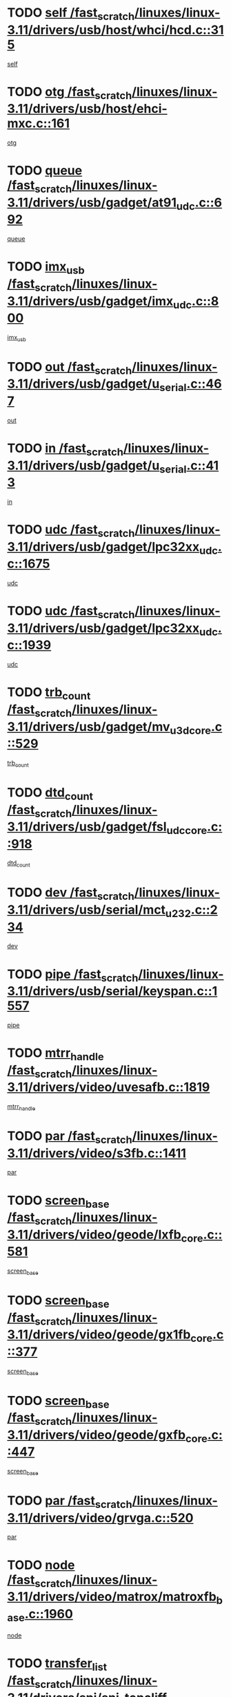 * TODO [[view:/fast_scratch/linuxes/linux-3.11/drivers/usb/host/whci/hcd.c::face=ovl-face1::linb=315::colb=5::cole=12][self /fast_scratch/linuxes/linux-3.11/drivers/usb/host/whci/hcd.c::315]]
[[view:/fast_scratch/linuxes/linux-3.11/drivers/usb/host/whci/hcd.c::face=ovl-face2::linb=252::colb=1::cole=8][self]]
* TODO [[view:/fast_scratch/linuxes/linux-3.11/drivers/usb/host/ehci-mxc.c::face=ovl-face1::linb=161::colb=5::cole=10][otg /fast_scratch/linuxes/linux-3.11/drivers/usb/host/ehci-mxc.c::161]]
[[view:/fast_scratch/linuxes/linux-3.11/drivers/usb/host/ehci-mxc.c::face=ovl-face2::linb=137::colb=5::cole=10][otg]]
* TODO [[view:/fast_scratch/linuxes/linux-3.11/drivers/usb/gadget/at91_udc.c::face=ovl-face1::linb=692::colb=5::cole=8][queue /fast_scratch/linuxes/linux-3.11/drivers/usb/gadget/at91_udc.c::692]]
[[view:/fast_scratch/linuxes/linux-3.11/drivers/usb/gadget/at91_udc.c::face=ovl-face2::linb=614::colb=33::cole=36][queue]]
* TODO [[view:/fast_scratch/linuxes/linux-3.11/drivers/usb/gadget/imx_udc.c::face=ovl-face1::linb=800::colb=26::cole=32][imx_usb /fast_scratch/linuxes/linux-3.11/drivers/usb/gadget/imx_udc.c::800]]
[[view:/fast_scratch/linuxes/linux-3.11/drivers/usb/gadget/imx_udc.c::face=ovl-face2::linb=779::colb=11::cole=17][imx_usb]]
* TODO [[view:/fast_scratch/linuxes/linux-3.11/drivers/usb/gadget/u_serial.c::face=ovl-face1::linb=467::colb=7::cole=21][out /fast_scratch/linuxes/linux-3.11/drivers/usb/gadget/u_serial.c::467]]
[[view:/fast_scratch/linuxes/linux-3.11/drivers/usb/gadget/u_serial.c::face=ovl-face2::linb=432::colb=23::cole=37][out]]
* TODO [[view:/fast_scratch/linuxes/linux-3.11/drivers/usb/gadget/u_serial.c::face=ovl-face1::linb=413::colb=7::cole=21][in /fast_scratch/linuxes/linux-3.11/drivers/usb/gadget/u_serial.c::413]]
[[view:/fast_scratch/linuxes/linux-3.11/drivers/usb/gadget/u_serial.c::face=ovl-face2::linb=365::colb=22::cole=36][in]]
* TODO [[view:/fast_scratch/linuxes/linux-3.11/drivers/usb/gadget/lpc32xx_udc.c::face=ovl-face1::linb=1675::colb=17::cole=19][udc /fast_scratch/linuxes/linux-3.11/drivers/usb/gadget/lpc32xx_udc.c::1675]]
[[view:/fast_scratch/linuxes/linux-3.11/drivers/usb/gadget/lpc32xx_udc.c::face=ovl-face2::linb=1669::colb=27::cole=29][udc]]
* TODO [[view:/fast_scratch/linuxes/linux-3.11/drivers/usb/gadget/lpc32xx_udc.c::face=ovl-face1::linb=1939::colb=7::cole=9][udc /fast_scratch/linuxes/linux-3.11/drivers/usb/gadget/lpc32xx_udc.c::1939]]
[[view:/fast_scratch/linuxes/linux-3.11/drivers/usb/gadget/lpc32xx_udc.c::face=ovl-face2::linb=1936::colb=27::cole=29][udc]]
* TODO [[view:/fast_scratch/linuxes/linux-3.11/drivers/usb/gadget/mv_u3d_core.c::face=ovl-face1::linb=529::colb=5::cole=8][trb_count /fast_scratch/linuxes/linux-3.11/drivers/usb/gadget/mv_u3d_core.c::529]]
[[view:/fast_scratch/linuxes/linux-3.11/drivers/usb/gadget/mv_u3d_core.c::face=ovl-face2::linb=513::colb=1::cole=4][trb_count]]
* TODO [[view:/fast_scratch/linuxes/linux-3.11/drivers/usb/gadget/fsl_udc_core.c::face=ovl-face1::linb=918::colb=5::cole=8][dtd_count /fast_scratch/linuxes/linux-3.11/drivers/usb/gadget/fsl_udc_core.c::918]]
[[view:/fast_scratch/linuxes/linux-3.11/drivers/usb/gadget/fsl_udc_core.c::face=ovl-face2::linb=907::colb=1::cole=4][dtd_count]]
* TODO [[view:/fast_scratch/linuxes/linux-3.11/drivers/usb/serial/mct_u232.c::face=ovl-face1::linb=234::colb=5::cole=9][dev /fast_scratch/linuxes/linux-3.11/drivers/usb/serial/mct_u232.c::234]]
[[view:/fast_scratch/linuxes/linux-3.11/drivers/usb/serial/mct_u232.c::face=ovl-face2::linb=204::colb=10::cole=14][dev]]
* TODO [[view:/fast_scratch/linuxes/linux-3.11/drivers/usb/serial/keyspan.c::face=ovl-face1::linb=1557::colb=5::cole=13][pipe /fast_scratch/linuxes/linux-3.11/drivers/usb/serial/keyspan.c::1557]]
[[view:/fast_scratch/linuxes/linux-3.11/drivers/usb/serial/keyspan.c::face=ovl-face2::linb=1554::colb=70::cole=78][pipe]]
* TODO [[view:/fast_scratch/linuxes/linux-3.11/drivers/video/uvesafb.c::face=ovl-face1::linb=1819::colb=6::cole=9][mtrr_handle /fast_scratch/linuxes/linux-3.11/drivers/video/uvesafb.c::1819]]
[[view:/fast_scratch/linuxes/linux-3.11/drivers/video/uvesafb.c::face=ovl-face2::linb=1814::colb=19::cole=22][mtrr_handle]]
* TODO [[view:/fast_scratch/linuxes/linux-3.11/drivers/video/s3fb.c::face=ovl-face1::linb=1411::colb=5::cole=9][par /fast_scratch/linuxes/linux-3.11/drivers/video/s3fb.c::1411]]
[[view:/fast_scratch/linuxes/linux-3.11/drivers/video/s3fb.c::face=ovl-face2::linb=1409::colb=40::cole=44][par]]
* TODO [[view:/fast_scratch/linuxes/linux-3.11/drivers/video/geode/lxfb_core.c::face=ovl-face1::linb=581::colb=5::cole=9][screen_base /fast_scratch/linuxes/linux-3.11/drivers/video/geode/lxfb_core.c::581]]
[[view:/fast_scratch/linuxes/linux-3.11/drivers/video/geode/lxfb_core.c::face=ovl-face2::linb=564::colb=5::cole=9][screen_base]]
* TODO [[view:/fast_scratch/linuxes/linux-3.11/drivers/video/geode/gx1fb_core.c::face=ovl-face1::linb=377::colb=5::cole=9][screen_base /fast_scratch/linuxes/linux-3.11/drivers/video/geode/gx1fb_core.c::377]]
[[view:/fast_scratch/linuxes/linux-3.11/drivers/video/geode/gx1fb_core.c::face=ovl-face2::linb=364::colb=5::cole=9][screen_base]]
* TODO [[view:/fast_scratch/linuxes/linux-3.11/drivers/video/geode/gxfb_core.c::face=ovl-face1::linb=447::colb=5::cole=9][screen_base /fast_scratch/linuxes/linux-3.11/drivers/video/geode/gxfb_core.c::447]]
[[view:/fast_scratch/linuxes/linux-3.11/drivers/video/geode/gxfb_core.c::face=ovl-face2::linb=430::colb=5::cole=9][screen_base]]
* TODO [[view:/fast_scratch/linuxes/linux-3.11/drivers/video/grvga.c::face=ovl-face1::linb=520::colb=5::cole=9][par /fast_scratch/linuxes/linux-3.11/drivers/video/grvga.c::520]]
[[view:/fast_scratch/linuxes/linux-3.11/drivers/video/grvga.c::face=ovl-face2::linb=518::colb=25::cole=29][par]]
* TODO [[view:/fast_scratch/linuxes/linux-3.11/drivers/video/matrox/matroxfb_base.c::face=ovl-face1::linb=1960::colb=8::cole=11][node /fast_scratch/linuxes/linux-3.11/drivers/video/matrox/matroxfb_base.c::1960]]
[[view:/fast_scratch/linuxes/linux-3.11/drivers/video/matrox/matroxfb_base.c::face=ovl-face2::linb=1952::colb=11::cole=14][node]]
* TODO [[view:/fast_scratch/linuxes/linux-3.11/drivers/spi/spi-topcliff-pch.c::face=ovl-face1::linb=1301::colb=10::cole=25][transfer_list /fast_scratch/linuxes/linux-3.11/drivers/spi/spi-topcliff-pch.c::1301]]
[[view:/fast_scratch/linuxes/linux-3.11/drivers/spi/spi-topcliff-pch.c::face=ovl-face2::linb=1294::colb=7::cole=22][transfer_list]]
* TODO [[view:/fast_scratch/linuxes/linux-3.11/drivers/input/touchscreen/cyttsp4_core.c::face=ovl-face1::linb=1249::colb=6::cole=8][dev /fast_scratch/linuxes/linux-3.11/drivers/input/touchscreen/cyttsp4_core.c::1249]]
[[view:/fast_scratch/linuxes/linux-3.11/drivers/input/touchscreen/cyttsp4_core.c::face=ovl-face2::linb=1247::colb=10::cole=12][dev]]
* TODO [[view:/fast_scratch/linuxes/linux-3.11/drivers/input/misc/arizona-haptics.c::face=ovl-face1::linb=225::colb=5::cole=23][ffbit /fast_scratch/linuxes/linux-3.11/drivers/input/misc/arizona-haptics.c::225]]
[[view:/fast_scratch/linuxes/linux-3.11/drivers/input/misc/arizona-haptics.c::face=ovl-face2::linb=203::colb=22::cole=40][ffbit]]
* TODO [[view:/fast_scratch/linuxes/linux-3.11/drivers/pci/xen-pcifront.c::face=ovl-face1::linb=602::colb=7::cole=13][dev /fast_scratch/linuxes/linux-3.11/drivers/pci/xen-pcifront.c::602]]
[[view:/fast_scratch/linuxes/linux-3.11/drivers/pci/xen-pcifront.c::face=ovl-face2::linb=600::colb=12::cole=18][dev]]
* TODO [[view:/fast_scratch/linuxes/linux-3.11/drivers/pci/hotplug/cpqphp_ctrl.c::face=ovl-face1::linb=2613::colb=6::cole=14][next /fast_scratch/linuxes/linux-3.11/drivers/pci/hotplug/cpqphp_ctrl.c::2613]]
[[view:/fast_scratch/linuxes/linux-3.11/drivers/pci/hotplug/cpqphp_ctrl.c::face=ovl-face2::linb=2518::colb=2::cole=10][next]]
* TODO [[view:/fast_scratch/linuxes/linux-3.11/drivers/pci/hotplug/cpqphp_ctrl.c::face=ovl-face1::linb=2837::colb=9::cole=16][base /fast_scratch/linuxes/linux-3.11/drivers/pci/hotplug/cpqphp_ctrl.c::2837]]
[[view:/fast_scratch/linuxes/linux-3.11/drivers/pci/hotplug/cpqphp_ctrl.c::face=ovl-face2::linb=2833::colb=9::cole=16][base]]
* TODO [[view:/fast_scratch/linuxes/linux-3.11/drivers/pci/hotplug/cpqphp_ctrl.c::face=ovl-face1::linb=2837::colb=9::cole=16][length /fast_scratch/linuxes/linux-3.11/drivers/pci/hotplug/cpqphp_ctrl.c::2837]]
[[view:/fast_scratch/linuxes/linux-3.11/drivers/pci/hotplug/cpqphp_ctrl.c::face=ovl-face2::linb=2833::colb=24::cole=31][length]]
* TODO [[view:/fast_scratch/linuxes/linux-3.11/drivers/pci/hotplug/cpqphp_ctrl.c::face=ovl-face1::linb=2837::colb=9::cole=16][next /fast_scratch/linuxes/linux-3.11/drivers/pci/hotplug/cpqphp_ctrl.c::2837]]
[[view:/fast_scratch/linuxes/linux-3.11/drivers/pci/hotplug/cpqphp_ctrl.c::face=ovl-face2::linb=2833::colb=41::cole=48][next]]
* TODO [[view:/fast_scratch/linuxes/linux-3.11/drivers/infiniband/hw/mlx4/cq.c::face=ovl-face1::linb=417::colb=6::cole=20][buf /fast_scratch/linuxes/linux-3.11/drivers/infiniband/hw/mlx4/cq.c::417]]
[[view:/fast_scratch/linuxes/linux-3.11/drivers/infiniband/hw/mlx4/cq.c::face=ovl-face2::linb=398::colb=52::cole=66][buf]]
* TODO [[view:/fast_scratch/linuxes/linux-3.11/drivers/infiniband/hw/mlx5/srq.c::face=ovl-face1::linb=112::colb=6::cole=11][pas /fast_scratch/linuxes/linux-3.11/drivers/infiniband/hw/mlx5/srq.c::112]]
[[view:/fast_scratch/linuxes/linux-3.11/drivers/infiniband/hw/mlx5/srq.c::face=ovl-face2::linb=110::colb=33::cole=38][pas]]
* TODO [[view:/fast_scratch/linuxes/linux-3.11/drivers/infiniband/ulp/ipoib/ipoib_cm.c::face=ovl-face1::linb=611::colb=6::cole=7][rx_ring /fast_scratch/linuxes/linux-3.11/drivers/infiniband/ulp/ipoib/ipoib_cm.c::611]]
[[view:/fast_scratch/linuxes/linux-3.11/drivers/infiniband/ulp/ipoib/ipoib_cm.c::face=ovl-face2::linb=588::colb=41::cole=42][rx_ring]]
* TODO [[view:/fast_scratch/linuxes/linux-3.11/drivers/macintosh/windfarm_pm121.c::face=ovl-face1::linb=576::colb=5::cole=12][name /fast_scratch/linuxes/linux-3.11/drivers/macintosh/windfarm_pm121.c::576]]
[[view:/fast_scratch/linuxes/linux-3.11/drivers/macintosh/windfarm_pm121.c::face=ovl-face2::linb=574::colb=29::cole=36][name]]
* TODO [[view:/fast_scratch/linuxes/linux-3.11/drivers/macintosh/windfarm_pm121.c::face=ovl-face1::linb=820::colb=5::cole=20][pid /fast_scratch/linuxes/linux-3.11/drivers/macintosh/windfarm_pm121.c::820]]
[[view:/fast_scratch/linuxes/linux-3.11/drivers/macintosh/windfarm_pm121.c::face=ovl-face2::linb=811::colb=31::cole=46][pid]]
* TODO [[view:/fast_scratch/linuxes/linux-3.11/drivers/scsi/pm8001/pm80xx_hwi.c::face=ovl-face1::linb=1731::colb=15::cole=16][dev /fast_scratch/linuxes/linux-3.11/drivers/scsi/pm8001/pm80xx_hwi.c::1731]]
[[view:/fast_scratch/linuxes/linux-3.11/drivers/scsi/pm8001/pm80xx_hwi.c::face=ovl-face2::linb=1722::colb=6::cole=7][dev]]
* TODO [[view:/fast_scratch/linuxes/linux-3.11/drivers/scsi/pm8001/pm80xx_hwi.c::face=ovl-face1::linb=1731::colb=15::cole=16][dev /fast_scratch/linuxes/linux-3.11/drivers/scsi/pm8001/pm80xx_hwi.c::1731]]
[[view:/fast_scratch/linuxes/linux-3.11/drivers/scsi/pm8001/pm80xx_hwi.c::face=ovl-face2::linb=1722::colb=17::cole=18][dev]]
* TODO [[view:/fast_scratch/linuxes/linux-3.11/drivers/scsi/pm8001/pm80xx_hwi.c::face=ovl-face1::linb=3863::colb=6::cole=19][device_id /fast_scratch/linuxes/linux-3.11/drivers/scsi/pm8001/pm80xx_hwi.c::3863]]
[[view:/fast_scratch/linuxes/linux-3.11/drivers/scsi/pm8001/pm80xx_hwi.c::face=ovl-face2::linb=3755::colb=34::cole=47][device_id]]
* TODO [[view:/fast_scratch/linuxes/linux-3.11/drivers/scsi/cxgbi/cxgb3i/cxgb3i.c::face=ovl-face1::linb=1352::colb=8::cole=12][nports /fast_scratch/linuxes/linux-3.11/drivers/scsi/cxgbi/cxgb3i/cxgb3i.c::1352]]
[[view:/fast_scratch/linuxes/linux-3.11/drivers/scsi/cxgbi/cxgb3i/cxgb3i.c::face=ovl-face2::linb=1347::colb=17::cole=21][nports]]
* TODO [[view:/fast_scratch/linuxes/linux-3.11/drivers/scsi/aacraid/commsup.c::face=ovl-face1::linb=1926::colb=5::cole=16][queue /fast_scratch/linuxes/linux-3.11/drivers/scsi/aacraid/commsup.c::1926]]
[[view:/fast_scratch/linuxes/linux-3.11/drivers/scsi/aacraid/commsup.c::face=ovl-face2::linb=1651::colb=17::cole=28][queue]]
* TODO [[view:/fast_scratch/linuxes/linux-3.11/drivers/scsi/aacraid/commsup.c::face=ovl-face1::linb=1856::colb=15::cole=26][queue /fast_scratch/linuxes/linux-3.11/drivers/scsi/aacraid/commsup.c::1856]]
[[view:/fast_scratch/linuxes/linux-3.11/drivers/scsi/aacraid/commsup.c::face=ovl-face2::linb=1844::colb=25::cole=36][queue]]
* TODO [[view:/fast_scratch/linuxes/linux-3.11/drivers/scsi/aacraid/commsup.c::face=ovl-face1::linb=1866::colb=16::cole=27][queue /fast_scratch/linuxes/linux-3.11/drivers/scsi/aacraid/commsup.c::1866]]
[[view:/fast_scratch/linuxes/linux-3.11/drivers/scsi/aacraid/commsup.c::face=ovl-face2::linb=1844::colb=25::cole=36][queue]]
* TODO [[view:/fast_scratch/linuxes/linux-3.11/drivers/scsi/aacraid/commsup.c::face=ovl-face1::linb=916::colb=8::cole=11][maximum_num_containers /fast_scratch/linuxes/linux-3.11/drivers/scsi/aacraid/commsup.c::916]]
[[view:/fast_scratch/linuxes/linux-3.11/drivers/scsi/aacraid/commsup.c::face=ovl-face2::linb=906::colb=20::cole=23][maximum_num_containers]]
* TODO [[view:/fast_scratch/linuxes/linux-3.11/drivers/scsi/aacraid/aachba.c::face=ovl-face1::linb=1652::colb=8::cole=14][dev /fast_scratch/linuxes/linux-3.11/drivers/scsi/aacraid/aachba.c::1652]]
[[view:/fast_scratch/linuxes/linux-3.11/drivers/scsi/aacraid/aachba.c::face=ovl-face2::linb=1614::colb=7::cole=13][dev]]
* TODO [[view:/fast_scratch/linuxes/linux-3.11/drivers/scsi/arm/acornscsi.c::face=ovl-face1::linb=2250::colb=29::cole=40][device /fast_scratch/linuxes/linux-3.11/drivers/scsi/arm/acornscsi.c::2250]]
[[view:/fast_scratch/linuxes/linux-3.11/drivers/scsi/arm/acornscsi.c::face=ovl-face2::linb=2205::colb=12::cole=23][device]]
* TODO [[view:/fast_scratch/linuxes/linux-3.11/drivers/scsi/libiscsi.c::face=ovl-face1::linb=2208::colb=7::cole=11][state /fast_scratch/linuxes/linux-3.11/drivers/scsi/libiscsi.c::2208]]
[[view:/fast_scratch/linuxes/linux-3.11/drivers/scsi/libiscsi.c::face=ovl-face2::linb=2139::colb=5::cole=9][state]]
* TODO [[view:/fast_scratch/linuxes/linux-3.11/drivers/scsi/mvsas/mv_sas.c::face=ovl-face1::linb=1351::colb=5::cole=12][mvi_info /fast_scratch/linuxes/linux-3.11/drivers/scsi/mvsas/mv_sas.c::1351]]
[[view:/fast_scratch/linuxes/linux-3.11/drivers/scsi/mvsas/mv_sas.c::face=ovl-face2::linb=1347::colb=24::cole=31][mvi_info]]
* TODO [[view:/fast_scratch/linuxes/linux-3.11/drivers/scsi/csiostor/csio_lnode.c::face=ovl-face1::linb=878::colb=8::cole=10][vnp_flowid /fast_scratch/linuxes/linux-3.11/drivers/scsi/csiostor/csio_lnode.c::878]]
[[view:/fast_scratch/linuxes/linux-3.11/drivers/scsi/csiostor/csio_lnode.c::face=ovl-face2::linb=873::colb=6::cole=8][vnp_flowid]]
* TODO [[view:/fast_scratch/linuxes/linux-3.11/drivers/scsi/fcoe/fcoe.c::face=ovl-face1::linb=871::colb=11::cole=21][data_len /fast_scratch/linuxes/linux-3.11/drivers/scsi/fcoe/fcoe.c::871]]
[[view:/fast_scratch/linuxes/linux-3.11/drivers/scsi/fcoe/fcoe.c::face=ovl-face2::linb=869::colb=6::cole=16][data_len]]
* TODO [[view:/fast_scratch/linuxes/linux-3.11/drivers/dma/mv_xor.c::face=ovl-face1::linb=692::colb=8::cole=15][async_tx /fast_scratch/linuxes/linux-3.11/drivers/dma/mv_xor.c::692]]
[[view:/fast_scratch/linuxes/linux-3.11/drivers/dma/mv_xor.c::face=ovl-face2::linb=691::colb=22::cole=29][async_tx]]
* TODO [[view:/fast_scratch/linuxes/linux-3.11/drivers/dma/txx9dmac.c::face=ovl-face1::linb=1247::colb=5::cole=10][have_64bit_regs /fast_scratch/linuxes/linux-3.11/drivers/dma/txx9dmac.c::1247]]
[[view:/fast_scratch/linuxes/linux-3.11/drivers/dma/txx9dmac.c::face=ovl-face2::linb=1227::colb=25::cole=30][have_64bit_regs]]
* TODO [[view:/fast_scratch/linuxes/linux-3.11/drivers/s390/char/tape_core.c::face=ovl-face1::linb=1149::colb=4::cole=11][status /fast_scratch/linuxes/linux-3.11/drivers/s390/char/tape_core.c::1149]]
[[view:/fast_scratch/linuxes/linux-3.11/drivers/s390/char/tape_core.c::face=ovl-face2::linb=1140::colb=6::cole=13][status]]
* TODO [[view:/fast_scratch/linuxes/linux-3.11/drivers/s390/char/raw3270.c::face=ovl-face1::linb=618::colb=5::cole=7][view /fast_scratch/linuxes/linux-3.11/drivers/s390/char/raw3270.c::618]]
[[view:/fast_scratch/linuxes/linux-3.11/drivers/s390/char/raw3270.c::face=ovl-face2::linb=614::colb=22::cole=24][view]]
* TODO [[view:/fast_scratch/linuxes/linux-3.11/drivers/s390/net/ctcm_sysfs.c::face=ovl-face1::linb=41::colb=7::cole=11][channel /fast_scratch/linuxes/linux-3.11/drivers/s390/net/ctcm_sysfs.c::41]]
[[view:/fast_scratch/linuxes/linux-3.11/drivers/s390/net/ctcm_sysfs.c::face=ovl-face2::linb=40::colb=8::cole=12][channel]]
* TODO [[view:/fast_scratch/linuxes/linux-3.11/drivers/s390/net/ctcm_sysfs.c::face=ovl-face1::linb=41::colb=15::cole=39][netdev /fast_scratch/linuxes/linux-3.11/drivers/s390/net/ctcm_sysfs.c::41]]
[[view:/fast_scratch/linuxes/linux-3.11/drivers/s390/net/ctcm_sysfs.c::face=ovl-face2::linb=40::colb=8::cole=32][netdev]]
* TODO [[view:/fast_scratch/linuxes/linux-3.11/drivers/s390/net/lcs.c::face=ovl-face1::linb=1603::colb=30::cole=45][count /fast_scratch/linuxes/linux-3.11/drivers/s390/net/lcs.c::1603]]
[[view:/fast_scratch/linuxes/linux-3.11/drivers/s390/net/lcs.c::face=ovl-face2::linb=1593::colb=18::cole=33][count]]
* TODO [[view:/fast_scratch/linuxes/linux-3.11/drivers/s390/net/lcs.c::face=ovl-face1::linb=1767::colb=7::cole=16][name /fast_scratch/linuxes/linux-3.11/drivers/s390/net/lcs.c::1767]]
[[view:/fast_scratch/linuxes/linux-3.11/drivers/s390/net/lcs.c::face=ovl-face2::linb=1766::colb=7::cole=16][name]]
* TODO [[view:/fast_scratch/linuxes/linux-3.11/drivers/gpio/gpio-twl4030.c::face=ovl-face1::linb=543::colb=5::cole=10][use_leds /fast_scratch/linuxes/linux-3.11/drivers/gpio/gpio-twl4030.c::543]]
[[view:/fast_scratch/linuxes/linux-3.11/drivers/gpio/gpio-twl4030.c::face=ovl-face2::linb=530::colb=5::cole=10][use_leds]]
* TODO [[view:/fast_scratch/linuxes/linux-3.11/drivers/gpio/gpio-ucb1400.c::face=ovl-face1::linb=73::colb=5::cole=8][gc /fast_scratch/linuxes/linux-3.11/drivers/gpio/gpio-ucb1400.c::73]]
[[view:/fast_scratch/linuxes/linux-3.11/drivers/gpio/gpio-ucb1400.c::face=ovl-face2::linb=69::colb=21::cole=24][gc]]
* TODO [[view:/fast_scratch/linuxes/linux-3.11/drivers/tty/serial/68328serial.c::face=ovl-face1::linb=674::colb=6::cole=9][name /fast_scratch/linuxes/linux-3.11/drivers/tty/serial/68328serial.c::674]]
[[view:/fast_scratch/linuxes/linux-3.11/drivers/tty/serial/68328serial.c::face=ovl-face2::linb=671::colb=33::cole=36][name]]
* TODO [[view:/fast_scratch/linuxes/linux-3.11/drivers/tty/serial/amba-pl011.c::face=ovl-face1::linb=330::colb=6::cole=10][dma_rx_param /fast_scratch/linuxes/linux-3.11/drivers/tty/serial/amba-pl011.c::330]]
[[view:/fast_scratch/linuxes/linux-3.11/drivers/tty/serial/amba-pl011.c::face=ovl-face2::linb=309::colb=14::cole=18][dma_rx_param]]
* TODO [[view:/fast_scratch/linuxes/linux-3.11/drivers/tty/serial/jsm/jsm_tty.c::face=ovl-face1::linb=664::colb=6::cole=8][ch_bd /fast_scratch/linuxes/linux-3.11/drivers/tty/serial/jsm/jsm_tty.c::664]]
[[view:/fast_scratch/linuxes/linux-3.11/drivers/tty/serial/jsm/jsm_tty.c::face=ovl-face2::linb=663::colb=16::cole=18][ch_bd]]
* TODO [[view:/fast_scratch/linuxes/linux-3.11/drivers/tty/serial/jsm/jsm_tty.c::face=ovl-face1::linb=537::colb=6::cole=8][ch_bd /fast_scratch/linuxes/linux-3.11/drivers/tty/serial/jsm/jsm_tty.c::537]]
[[view:/fast_scratch/linuxes/linux-3.11/drivers/tty/serial/jsm/jsm_tty.c::face=ovl-face2::linb=535::colb=16::cole=18][ch_bd]]
* TODO [[view:/fast_scratch/linuxes/linux-3.11/drivers/tty/serial/nwpserial.c::face=ovl-face1::linb=391::colb=5::cole=14][of_node /fast_scratch/linuxes/linux-3.11/drivers/tty/serial/nwpserial.c::391]]
[[view:/fast_scratch/linuxes/linux-3.11/drivers/tty/serial/nwpserial.c::face=ovl-face2::linb=349::colb=6::cole=15][of_node]]
* TODO [[view:/fast_scratch/linuxes/linux-3.11/drivers/target/target_core_fabric_configfs.c::face=ovl-face1::linb=912::colb=5::cole=11][default_groups /fast_scratch/linuxes/linux-3.11/drivers/target/target_core_fabric_configfs.c::912]]
[[view:/fast_scratch/linuxes/linux-3.11/drivers/target/target_core_fabric_configfs.c::face=ovl-face2::linb=898::colb=1::cole=7][default_groups]]
* TODO [[view:/fast_scratch/linuxes/linux-3.11/drivers/target/target_core_transport.c::face=ovl-face1::linb=2352::colb=7::cole=18][unpacked_lun /fast_scratch/linuxes/linux-3.11/drivers/target/target_core_transport.c::2352]]
[[view:/fast_scratch/linuxes/linux-3.11/drivers/target/target_core_transport.c::face=ovl-face2::linb=2345::colb=3::cole=14][unpacked_lun]]
* TODO [[view:/fast_scratch/linuxes/linux-3.11/drivers/target/tcm_fc/tfc_io.c::face=ovl-face1::linb=230::colb=10::cole=12][lp /fast_scratch/linuxes/linux-3.11/drivers/target/tcm_fc/tfc_io.c::230]]
[[view:/fast_scratch/linuxes/linux-3.11/drivers/target/tcm_fc/tfc_io.c::face=ovl-face2::linb=228::colb=9::cole=11][lp]]
* TODO [[view:/fast_scratch/linuxes/linux-3.11/drivers/hwmon/w83793.c::face=ovl-face1::linb=1624::colb=5::cole=18][addr /fast_scratch/linuxes/linux-3.11/drivers/hwmon/w83793.c::1624]]
[[view:/fast_scratch/linuxes/linux-3.11/drivers/hwmon/w83793.c::face=ovl-face2::linb=1611::colb=30::cole=43][addr]]
* TODO [[view:/fast_scratch/linuxes/linux-3.11/drivers/hwmon/w83791d.c::face=ovl-face1::linb=1320::colb=5::cole=18][addr /fast_scratch/linuxes/linux-3.11/drivers/hwmon/w83791d.c::1320]]
[[view:/fast_scratch/linuxes/linux-3.11/drivers/hwmon/w83791d.c::face=ovl-face2::linb=1307::colb=4::cole=17][addr]]
* TODO [[view:/fast_scratch/linuxes/linux-3.11/drivers/hwmon/w83792d.c::face=ovl-face1::linb=987::colb=5::cole=18][addr /fast_scratch/linuxes/linux-3.11/drivers/hwmon/w83792d.c::987]]
[[view:/fast_scratch/linuxes/linux-3.11/drivers/hwmon/w83792d.c::face=ovl-face2::linb=974::colb=4::cole=17][addr]]
* TODO [[view:/fast_scratch/linuxes/linux-3.11/drivers/pinctrl/pinctrl-st.c::face=ovl-face1::linb=1112::colb=6::cole=8][name /fast_scratch/linuxes/linux-3.11/drivers/pinctrl/pinctrl-st.c::1112]]
[[view:/fast_scratch/linuxes/linux-3.11/drivers/pinctrl/pinctrl-st.c::face=ovl-face2::linb=1109::colb=14::cole=16][name]]
* TODO [[view:/fast_scratch/linuxes/linux-3.11/drivers/md/bcache/super.c::face=ovl-face1::linb=738::colb=5::cole=12][disk_name /fast_scratch/linuxes/linux-3.11/drivers/md/bcache/super.c::738]]
[[view:/fast_scratch/linuxes/linux-3.11/drivers/md/bcache/super.c::face=ovl-face2::linb=734::colb=23::cole=30][disk_name]]
* TODO [[view:/fast_scratch/linuxes/linux-3.11/drivers/hid/hid-debug.c::face=ovl-face1::linb=1028::colb=9::cole=19][debug_wait /fast_scratch/linuxes/linux-3.11/drivers/hid/hid-debug.c::1028]]
[[view:/fast_scratch/linuxes/linux-3.11/drivers/hid/hid-debug.c::face=ovl-face2::linb=1015::colb=19::cole=29][debug_wait]]
* TODO [[view:/fast_scratch/linuxes/linux-3.11/drivers/isdn/hardware/eicon/debug.c::face=ovl-face1::linb=1938::colb=8::cole=26][DivaSTraceLibraryStop /fast_scratch/linuxes/linux-3.11/drivers/isdn/hardware/eicon/debug.c::1938]]
[[view:/fast_scratch/linuxes/linux-3.11/drivers/isdn/hardware/eicon/debug.c::face=ovl-face2::linb=1934::colb=10::cole=28][DivaSTraceLibraryStop]]
* TODO [[view:/fast_scratch/linuxes/linux-3.11/drivers/isdn/hardware/mISDN/mISDNisar.c::face=ovl-face1::linb=571::colb=7::cole=21][len /fast_scratch/linuxes/linux-3.11/drivers/isdn/hardware/mISDN/mISDNisar.c::571]]
[[view:/fast_scratch/linuxes/linux-3.11/drivers/isdn/hardware/mISDN/mISDNisar.c::face=ovl-face2::linb=539::colb=7::cole=21][len]]
* TODO [[view:/fast_scratch/linuxes/linux-3.11/drivers/isdn/hisax/hfc_usb.c::face=ovl-face1::linb=656::colb=8::cole=20][truesize /fast_scratch/linuxes/linux-3.11/drivers/isdn/hisax/hfc_usb.c::656]]
[[view:/fast_scratch/linuxes/linux-3.11/drivers/isdn/hisax/hfc_usb.c::face=ovl-face2::linb=654::colb=31::cole=43][truesize]]
* TODO [[view:/fast_scratch/linuxes/linux-3.11/drivers/isdn/hisax/l3dss1.c::face=ovl-face1::linb=2216::colb=8::cole=10][prot /fast_scratch/linuxes/linux-3.11/drivers/isdn/hisax/l3dss1.c::2216]]
[[view:/fast_scratch/linuxes/linux-3.11/drivers/isdn/hisax/l3dss1.c::face=ovl-face2::linb=2212::colb=3::cole=5][prot]]
* TODO [[view:/fast_scratch/linuxes/linux-3.11/drivers/isdn/hisax/l3dss1.c::face=ovl-face1::linb=2221::colb=7::cole=9][prot /fast_scratch/linuxes/linux-3.11/drivers/isdn/hisax/l3dss1.c::2221]]
[[view:/fast_scratch/linuxes/linux-3.11/drivers/isdn/hisax/l3dss1.c::face=ovl-face2::linb=2212::colb=3::cole=5][prot]]
* TODO [[view:/fast_scratch/linuxes/linux-3.11/drivers/isdn/hisax/l3ni1.c::face=ovl-face1::linb=2072::colb=8::cole=10][prot /fast_scratch/linuxes/linux-3.11/drivers/isdn/hisax/l3ni1.c::2072]]
[[view:/fast_scratch/linuxes/linux-3.11/drivers/isdn/hisax/l3ni1.c::face=ovl-face2::linb=2068::colb=3::cole=5][prot]]
* TODO [[view:/fast_scratch/linuxes/linux-3.11/drivers/isdn/hisax/l3ni1.c::face=ovl-face1::linb=2077::colb=7::cole=9][prot /fast_scratch/linuxes/linux-3.11/drivers/isdn/hisax/l3ni1.c::2077]]
[[view:/fast_scratch/linuxes/linux-3.11/drivers/isdn/hisax/l3ni1.c::face=ovl-face2::linb=2068::colb=3::cole=5][prot]]
* TODO [[view:/fast_scratch/linuxes/linux-3.11/drivers/edac/i3200_edac.c::face=ovl-face1::linb=431::colb=5::cole=8][pvt_info /fast_scratch/linuxes/linux-3.11/drivers/edac/i3200_edac.c::431]]
[[view:/fast_scratch/linuxes/linux-3.11/drivers/edac/i3200_edac.c::face=ovl-face2::linb=384::colb=8::cole=11][pvt_info]]
* TODO [[view:/fast_scratch/linuxes/linux-3.11/drivers/edac/i3000_edac.c::face=ovl-face1::linb=451::colb=5::cole=8][nr_csrows /fast_scratch/linuxes/linux-3.11/drivers/edac/i3000_edac.c::451]]
[[view:/fast_scratch/linuxes/linux-3.11/drivers/edac/i3000_edac.c::face=ovl-face2::linb=393::colb=35::cole=38][nr_csrows]]
* TODO [[view:/fast_scratch/linuxes/linux-3.11/drivers/edac/x38_edac.c::face=ovl-face1::linb=415::colb=5::cole=8][nr_csrows /fast_scratch/linuxes/linux-3.11/drivers/edac/x38_edac.c::415]]
[[view:/fast_scratch/linuxes/linux-3.11/drivers/edac/x38_edac.c::face=ovl-face2::linb=379::colb=17::cole=20][nr_csrows]]
* TODO [[view:/fast_scratch/linuxes/linux-3.11/drivers/gpu/drm/i915/intel_overlay.c::face=ovl-face1::linb=692::colb=9::cole=16][dev /fast_scratch/linuxes/linux-3.11/drivers/gpu/drm/i915/intel_overlay.c::692]]
[[view:/fast_scratch/linuxes/linux-3.11/drivers/gpu/drm/i915/intel_overlay.c::face=ovl-face2::linb=687::colb=26::cole=33][dev]]
* TODO [[view:/fast_scratch/linuxes/linux-3.11/drivers/gpu/drm/i915/i915_gem_context.c::face=ovl-face1::linb=321::colb=5::cole=9][driver_priv /fast_scratch/linuxes/linux-3.11/drivers/gpu/drm/i915/i915_gem_context.c::321]]
[[view:/fast_scratch/linuxes/linux-3.11/drivers/gpu/drm/i915/i915_gem_context.c::face=ovl-face2::linb=312::colb=43::cole=47][driver_priv]]
* TODO [[view:/fast_scratch/linuxes/linux-3.11/drivers/gpu/drm/gma500/cdv_intel_lvds.c::face=ovl-face1::linb=789::colb=5::cole=31][slave_addr /fast_scratch/linuxes/linux-3.11/drivers/gpu/drm/gma500/cdv_intel_lvds.c::789]]
[[view:/fast_scratch/linuxes/linux-3.11/drivers/gpu/drm/gma500/cdv_intel_lvds.c::face=ovl-face2::linb=693::colb=1::cole=27][slave_addr]]
* TODO [[view:/fast_scratch/linuxes/linux-3.11/drivers/gpu/drm/gma500/cdv_intel_lvds.c::face=ovl-face1::linb=785::colb=5::cole=31][adapter /fast_scratch/linuxes/linux-3.11/drivers/gpu/drm/gma500/cdv_intel_lvds.c::785]]
[[view:/fast_scratch/linuxes/linux-3.11/drivers/gpu/drm/gma500/cdv_intel_lvds.c::face=ovl-face2::linb=721::colb=5::cole=31][adapter]]
* TODO [[view:/fast_scratch/linuxes/linux-3.11/drivers/gpu/drm/gma500/psb_intel_lvds.c::face=ovl-face1::linb=848::colb=5::cole=23][slave_addr /fast_scratch/linuxes/linux-3.11/drivers/gpu/drm/gma500/psb_intel_lvds.c::848]]
[[view:/fast_scratch/linuxes/linux-3.11/drivers/gpu/drm/gma500/psb_intel_lvds.c::face=ovl-face2::linb=766::colb=1::cole=19][slave_addr]]
* TODO [[view:/fast_scratch/linuxes/linux-3.11/drivers/gpu/drm/gma500/psb_intel_lvds.c::face=ovl-face1::linb=845::colb=5::cole=23][adapter /fast_scratch/linuxes/linux-3.11/drivers/gpu/drm/gma500/psb_intel_lvds.c::845]]
[[view:/fast_scratch/linuxes/linux-3.11/drivers/gpu/drm/gma500/psb_intel_lvds.c::face=ovl-face2::linb=791::colb=37::cole=55][adapter]]
* TODO [[view:/fast_scratch/linuxes/linux-3.11/drivers/gpu/drm/gma500/psb_drv.c::face=ovl-face1::linb=535::colb=6::cole=10][name /fast_scratch/linuxes/linux-3.11/drivers/gpu/drm/gma500/psb_drv.c::535]]
[[view:/fast_scratch/linuxes/linux-3.11/drivers/gpu/drm/gma500/psb_drv.c::face=ovl-face2::linb=523::colb=3::cole=7][name]]
* TODO [[view:/fast_scratch/linuxes/linux-3.11/drivers/gpu/drm/gma500/mdfld_dsi_pkg_sender.c::face=ovl-face1::linb=541::colb=6::cole=12][dev /fast_scratch/linuxes/linux-3.11/drivers/gpu/drm/gma500/mdfld_dsi_pkg_sender.c::541]]
[[view:/fast_scratch/linuxes/linux-3.11/drivers/gpu/drm/gma500/mdfld_dsi_pkg_sender.c::face=ovl-face2::linb=536::colb=26::cole=32][dev]]
* TODO [[view:/fast_scratch/linuxes/linux-3.11/drivers/gpu/drm/drm_crtc_helper.c::face=ovl-face1::linb=646::colb=13::cole=20][base /fast_scratch/linuxes/linux-3.11/drivers/gpu/drm/drm_crtc_helper.c::646]]
[[view:/fast_scratch/linuxes/linux-3.11/drivers/gpu/drm/drm_crtc_helper.c::face=ovl-face2::linb=583::colb=24::cole=31][base]]
* TODO [[view:/fast_scratch/linuxes/linux-3.11/drivers/gpu/drm/qxl/qxl_fb.c::face=ovl-face1::linb=607::colb=5::cole=8][kptr /fast_scratch/linuxes/linux-3.11/drivers/gpu/drm/qxl/qxl_fb.c::607]]
[[view:/fast_scratch/linuxes/linux-3.11/drivers/gpu/drm/qxl/qxl_fb.c::face=ovl-face2::linb=535::colb=3::cole=6][kptr]]
* TODO [[view:/fast_scratch/linuxes/linux-3.11/drivers/gpu/drm/radeon/r600_blit.c::face=ovl-face1::linb=604::colb=9::cole=26][used /fast_scratch/linuxes/linux-3.11/drivers/gpu/drm/radeon/r600_blit.c::604]]
[[view:/fast_scratch/linuxes/linux-3.11/drivers/gpu/drm/radeon/r600_blit.c::face=ovl-face2::linb=600::colb=8::cole=25][used]]
* TODO [[view:/fast_scratch/linuxes/linux-3.11/drivers/gpu/drm/radeon/r600_blit.c::face=ovl-face1::linb=604::colb=9::cole=26][total /fast_scratch/linuxes/linux-3.11/drivers/gpu/drm/radeon/r600_blit.c::604]]
[[view:/fast_scratch/linuxes/linux-3.11/drivers/gpu/drm/radeon/r600_blit.c::face=ovl-face2::linb=600::colb=40::cole=57][total]]
* TODO [[view:/fast_scratch/linuxes/linux-3.11/drivers/gpu/drm/radeon/r600_blit.c::face=ovl-face1::linb=692::colb=9::cole=26][used /fast_scratch/linuxes/linux-3.11/drivers/gpu/drm/radeon/r600_blit.c::692]]
[[view:/fast_scratch/linuxes/linux-3.11/drivers/gpu/drm/radeon/r600_blit.c::face=ovl-face2::linb=689::colb=8::cole=25][used]]
* TODO [[view:/fast_scratch/linuxes/linux-3.11/drivers/gpu/drm/radeon/r600_blit.c::face=ovl-face1::linb=692::colb=9::cole=26][total /fast_scratch/linuxes/linux-3.11/drivers/gpu/drm/radeon/r600_blit.c::692]]
[[view:/fast_scratch/linuxes/linux-3.11/drivers/gpu/drm/radeon/r600_blit.c::face=ovl-face2::linb=689::colb=40::cole=57][total]]
* TODO [[view:/fast_scratch/linuxes/linux-3.11/drivers/gpu/drm/radeon/r600_blit.c::face=ovl-face1::linb=770::colb=7::cole=24][used /fast_scratch/linuxes/linux-3.11/drivers/gpu/drm/radeon/r600_blit.c::770]]
[[view:/fast_scratch/linuxes/linux-3.11/drivers/gpu/drm/radeon/r600_blit.c::face=ovl-face2::linb=766::colb=6::cole=23][used]]
* TODO [[view:/fast_scratch/linuxes/linux-3.11/drivers/gpu/drm/radeon/r600_blit.c::face=ovl-face1::linb=770::colb=7::cole=24][total /fast_scratch/linuxes/linux-3.11/drivers/gpu/drm/radeon/r600_blit.c::770]]
[[view:/fast_scratch/linuxes/linux-3.11/drivers/gpu/drm/radeon/r600_blit.c::face=ovl-face2::linb=766::colb=38::cole=55][total]]
* TODO [[view:/fast_scratch/linuxes/linux-3.11/drivers/gpu/drm/drm_lock.c::face=ovl-face1::linb=80::colb=7::cole=27][lock /fast_scratch/linuxes/linux-3.11/drivers/gpu/drm/drm_lock.c::80]]
[[view:/fast_scratch/linuxes/linux-3.11/drivers/gpu/drm/drm_lock.c::face=ovl-face2::linb=71::colb=4::cole=24][lock]]
* TODO [[view:/fast_scratch/linuxes/linux-3.11/drivers/thermal/ti-soc-thermal/ti-bandgap.c::face=ovl-face1::linb=1154::colb=6::cole=9][regval /fast_scratch/linuxes/linux-3.11/drivers/thermal/ti-soc-thermal/ti-bandgap.c::1154]]
[[view:/fast_scratch/linuxes/linux-3.11/drivers/thermal/ti-soc-thermal/ti-bandgap.c::face=ovl-face2::linb=1152::colb=1::cole=4][regval]]
* TODO [[view:/fast_scratch/linuxes/linux-3.11/drivers/thermal/ti-soc-thermal/ti-bandgap.c::face=ovl-face1::linb=1154::colb=6::cole=9][regval /fast_scratch/linuxes/linux-3.11/drivers/thermal/ti-soc-thermal/ti-bandgap.c::1154]]
[[view:/fast_scratch/linuxes/linux-3.11/drivers/thermal/ti-soc-thermal/ti-bandgap.c::face=ovl-face2::linb=1152::colb=48::cole=51][regval]]
* TODO [[view:/fast_scratch/linuxes/linux-3.11/drivers/thermal/ti-soc-thermal/ti-bandgap.c::face=ovl-face1::linb=1154::colb=6::cole=9][conf /fast_scratch/linuxes/linux-3.11/drivers/thermal/ti-soc-thermal/ti-bandgap.c::1154]]
[[view:/fast_scratch/linuxes/linux-3.11/drivers/thermal/ti-soc-thermal/ti-bandgap.c::face=ovl-face2::linb=1153::colb=7::cole=10][conf]]
* TODO [[view:/fast_scratch/linuxes/linux-3.11/drivers/base/core.c::face=ovl-face1::linb=1998::colb=8::cole=18][kobj /fast_scratch/linuxes/linux-3.11/drivers/base/core.c::1998]]
[[view:/fast_scratch/linuxes/linux-3.11/drivers/base/core.c::face=ovl-face2::linb=1994::colb=34::cole=44][kobj]]
* TODO [[view:/fast_scratch/linuxes/linux-3.11/drivers/cpufreq/cpufreq.c::face=ovl-face1::linb=327::colb=8::cole=14][transition_ongoing /fast_scratch/linuxes/linux-3.11/drivers/cpufreq/cpufreq.c::327]]
[[view:/fast_scratch/linuxes/linux-3.11/drivers/cpufreq/cpufreq.c::face=ovl-face2::linb=320::colb=2::cole=8][transition_ongoing]]
* TODO [[view:/fast_scratch/linuxes/linux-3.11/drivers/cpufreq/cpufreq.c::face=ovl-face1::linb=353::colb=13::cole=19][transition_ongoing /fast_scratch/linuxes/linux-3.11/drivers/cpufreq/cpufreq.c::353]]
[[view:/fast_scratch/linuxes/linux-3.11/drivers/cpufreq/cpufreq.c::face=ovl-face2::linb=345::colb=2::cole=8][transition_ongoing]]
* TODO [[view:/fast_scratch/linuxes/linux-3.11/drivers/atm/he.c::face=ovl-face1::linb=1847::colb=7::cole=15][vpi /fast_scratch/linuxes/linux-3.11/drivers/atm/he.c::1847]]
[[view:/fast_scratch/linuxes/linux-3.11/drivers/atm/he.c::face=ovl-face2::linb=1846::colb=21::cole=29][vpi]]
* TODO [[view:/fast_scratch/linuxes/linux-3.11/drivers/atm/he.c::face=ovl-face1::linb=1847::colb=7::cole=15][vci /fast_scratch/linuxes/linux-3.11/drivers/atm/he.c::1847]]
[[view:/fast_scratch/linuxes/linux-3.11/drivers/atm/he.c::face=ovl-face2::linb=1846::colb=36::cole=44][vci]]
* TODO [[view:/fast_scratch/linuxes/linux-3.11/drivers/staging/dwc2/hcd_intr.c::face=ovl-face1::linb=1122::colb=6::cole=9][pipe_info /fast_scratch/linuxes/linux-3.11/drivers/staging/dwc2/hcd_intr.c::1122]]
[[view:/fast_scratch/linuxes/linux-3.11/drivers/staging/dwc2/hcd_intr.c::face=ovl-face2::linb=1111::colb=41::cole=44][pipe_info]]
* TODO [[view:/fast_scratch/linuxes/linux-3.11/drivers/staging/dwc2/hcd_intr.c::face=ovl-face1::linb=1010::colb=6::cole=9][pipe_info /fast_scratch/linuxes/linux-3.11/drivers/staging/dwc2/hcd_intr.c::1010]]
[[view:/fast_scratch/linuxes/linux-3.11/drivers/staging/dwc2/hcd_intr.c::face=ovl-face2::linb=980::colb=41::cole=44][pipe_info]]
* TODO [[view:/fast_scratch/linuxes/linux-3.11/drivers/staging/usbip/userspace/libsrc/vhci_driver.c::face=ovl-face1::linb=395::colb=5::cole=16][hc_device /fast_scratch/linuxes/linux-3.11/drivers/staging/usbip/userspace/libsrc/vhci_driver.c::395]]
[[view:/fast_scratch/linuxes/linux-3.11/drivers/staging/usbip/userspace/libsrc/vhci_driver.c::face=ovl-face2::linb=393::colb=5::cole=16][hc_device]]
* TODO [[view:/fast_scratch/linuxes/linux-3.11/drivers/staging/rtl8192u/ieee80211/ieee80211_rx.c::face=ovl-face1::linb=586::colb=7::cole=14][len /fast_scratch/linuxes/linux-3.11/drivers/staging/rtl8192u/ieee80211/ieee80211_rx.c::586]]
[[view:/fast_scratch/linuxes/linux-3.11/drivers/staging/rtl8192u/ieee80211/ieee80211_rx.c::face=ovl-face2::linb=565::colb=7::cole=14][len]]
* TODO [[view:/fast_scratch/linuxes/linux-3.11/drivers/staging/rtl8192u/ieee80211/ieee80211_rx.c::face=ovl-face1::linb=586::colb=7::cole=14][data /fast_scratch/linuxes/linux-3.11/drivers/staging/rtl8192u/ieee80211/ieee80211_rx.c::586]]
[[view:/fast_scratch/linuxes/linux-3.11/drivers/staging/rtl8192u/ieee80211/ieee80211_rx.c::face=ovl-face2::linb=566::colb=13::cole=20][data]]
* TODO [[view:/fast_scratch/linuxes/linux-3.11/drivers/staging/rtl8192u/ieee80211/ieee80211_rx.c::face=ovl-face1::linb=586::colb=7::cole=14][data /fast_scratch/linuxes/linux-3.11/drivers/staging/rtl8192u/ieee80211/ieee80211_rx.c::586]]
[[view:/fast_scratch/linuxes/linux-3.11/drivers/staging/rtl8192u/ieee80211/ieee80211_rx.c::face=ovl-face2::linb=568::colb=12::cole=19][data]]
* TODO [[view:/fast_scratch/linuxes/linux-3.11/drivers/staging/rtl8192u/ieee80211/rtl819x_BAProc.c::face=ovl-face1::linb=117::colb=18::cole=22][dev /fast_scratch/linuxes/linux-3.11/drivers/staging/rtl8192u/ieee80211/rtl819x_BAProc.c::117]]
[[view:/fast_scratch/linuxes/linux-3.11/drivers/staging/rtl8192u/ieee80211/rtl819x_BAProc.c::face=ovl-face2::linb=116::colb=137::cole=141][dev]]
* TODO [[view:/fast_scratch/linuxes/linux-3.11/drivers/staging/tidspbridge/rmgr/nldr.c::face=ovl-face1::linb=559::colb=6::cole=14][ovly_nodes /fast_scratch/linuxes/linux-3.11/drivers/staging/tidspbridge/rmgr/nldr.c::559]]
[[view:/fast_scratch/linuxes/linux-3.11/drivers/staging/tidspbridge/rmgr/nldr.c::face=ovl-face2::linb=548::colb=16::cole=24][ovly_nodes]]
* TODO [[view:/fast_scratch/linuxes/linux-3.11/drivers/staging/tidspbridge/rmgr/node.c::face=ovl-face1::linb=656::colb=6::cole=11][dcd_props /fast_scratch/linuxes/linux-3.11/drivers/staging/tidspbridge/rmgr/node.c::656]]
[[view:/fast_scratch/linuxes/linux-3.11/drivers/staging/tidspbridge/rmgr/node.c::face=ovl-face2::linb=578::colb=13::cole=18][dcd_props]]
* TODO [[view:/fast_scratch/linuxes/linux-3.11/drivers/staging/vt6656/rxtx.c::face=ovl-face1::linb=1289::colb=34::cole=46][pvKeyTable /fast_scratch/linuxes/linux-3.11/drivers/staging/vt6656/rxtx.c::1289]]
[[view:/fast_scratch/linuxes/linux-3.11/drivers/staging/vt6656/rxtx.c::face=ovl-face2::linb=1208::colb=24::cole=36][pvKeyTable]]
* TODO [[view:/fast_scratch/linuxes/linux-3.11/drivers/staging/vt6656/rxtx.c::face=ovl-face1::linb=1303::colb=30::cole=42][pvKeyTable /fast_scratch/linuxes/linux-3.11/drivers/staging/vt6656/rxtx.c::1303]]
[[view:/fast_scratch/linuxes/linux-3.11/drivers/staging/vt6656/rxtx.c::face=ovl-face2::linb=1208::colb=24::cole=36][pvKeyTable]]
* TODO [[view:/fast_scratch/linuxes/linux-3.11/drivers/staging/zcache/ramster/tcp.c::face=ovl-face1::linb=1809::colb=6::cole=8][sc_node /fast_scratch/linuxes/linux-3.11/drivers/staging/zcache/ramster/tcp.c::1809]]
[[view:/fast_scratch/linuxes/linux-3.11/drivers/staging/zcache/ramster/tcp.c::face=ovl-face2::linb=1804::colb=36::cole=38][sc_node]]
* TODO [[view:/fast_scratch/linuxes/linux-3.11/drivers/staging/zcache/ramster/tcp.c::face=ovl-face1::linb=1809::colb=6::cole=8][sc_node /fast_scratch/linuxes/linux-3.11/drivers/staging/zcache/ramster/tcp.c::1809]]
[[view:/fast_scratch/linuxes/linux-3.11/drivers/staging/zcache/ramster/tcp.c::face=ovl-face2::linb=1805::colb=3::cole=5][sc_node]]
* TODO [[view:/fast_scratch/linuxes/linux-3.11/drivers/staging/zcache/ramster/tcp.c::face=ovl-face1::linb=1809::colb=6::cole=8][sc_node /fast_scratch/linuxes/linux-3.11/drivers/staging/zcache/ramster/tcp.c::1809]]
[[view:/fast_scratch/linuxes/linux-3.11/drivers/staging/zcache/ramster/tcp.c::face=ovl-face2::linb=1805::colb=25::cole=27][sc_node]]
* TODO [[view:/fast_scratch/linuxes/linux-3.11/drivers/staging/zcache/ramster/tcp.c::face=ovl-face1::linb=1809::colb=6::cole=8][sc_node /fast_scratch/linuxes/linux-3.11/drivers/staging/zcache/ramster/tcp.c::1809]]
[[view:/fast_scratch/linuxes/linux-3.11/drivers/staging/zcache/ramster/tcp.c::face=ovl-face2::linb=1806::colb=9::cole=11][sc_node]]
* TODO [[view:/fast_scratch/linuxes/linux-3.11/drivers/staging/imx-drm/ipu-v3/ipu-dmfc.c::face=ovl-face1::linb=164::colb=6::cole=10][data /fast_scratch/linuxes/linux-3.11/drivers/staging/imx-drm/ipu-v3/ipu-dmfc.c::164]]
[[view:/fast_scratch/linuxes/linux-3.11/drivers/staging/imx-drm/ipu-v3/ipu-dmfc.c::face=ovl-face2::linb=162::colb=19::cole=23][data]]
* TODO [[view:/fast_scratch/linuxes/linux-3.11/drivers/staging/bcm/Misc.c::face=ovl-face1::linb=336::colb=5::cole=12][PLength /fast_scratch/linuxes/linux-3.11/drivers/staging/bcm/Misc.c::336]]
[[view:/fast_scratch/linuxes/linux-3.11/drivers/staging/bcm/Misc.c::face=ovl-face2::linb=325::colb=10::cole=17][PLength]]
* TODO [[view:/fast_scratch/linuxes/linux-3.11/drivers/staging/bcm/Qos.c::face=ovl-face1::linb=360::colb=5::cole=17][cb /fast_scratch/linuxes/linux-3.11/drivers/staging/bcm/Qos.c::360]]
[[view:/fast_scratch/linuxes/linux-3.11/drivers/staging/bcm/Qos.c::face=ovl-face2::linb=357::colb=36::cole=48][cb]]
* TODO [[view:/fast_scratch/linuxes/linux-3.11/drivers/staging/ozwpan/ozhcd.c::face=ovl-face1::linb=504::colb=5::cole=7][attrib /fast_scratch/linuxes/linux-3.11/drivers/staging/ozwpan/ozhcd.c::504]]
[[view:/fast_scratch/linuxes/linux-3.11/drivers/staging/ozwpan/ozhcd.c::face=ovl-face2::linb=496::colb=7::cole=9][attrib]]
* TODO [[view:/fast_scratch/linuxes/linux-3.11/drivers/staging/ozwpan/ozhcd.c::face=ovl-face1::linb=504::colb=5::cole=7][buffered_units /fast_scratch/linuxes/linux-3.11/drivers/staging/ozwpan/ozhcd.c::504]]
[[view:/fast_scratch/linuxes/linux-3.11/drivers/staging/ozwpan/ozhcd.c::face=ovl-face2::linb=497::colb=10::cole=12][buffered_units]]
* TODO [[view:/fast_scratch/linuxes/linux-3.11/drivers/staging/ozwpan/ozusbsvc.c::face=ovl-face1::linb=83::colb=12::cole=19][stopped /fast_scratch/linuxes/linux-3.11/drivers/staging/ozwpan/ozusbsvc.c::83]]
[[view:/fast_scratch/linuxes/linux-3.11/drivers/staging/ozwpan/ozusbsvc.c::face=ovl-face2::linb=68::colb=1::cole=8][stopped]]
* TODO [[view:/fast_scratch/linuxes/linux-3.11/drivers/staging/rtl8712/rtl8712_recv.c::face=ovl-face1::linb=424::colb=6::cole=13][len /fast_scratch/linuxes/linux-3.11/drivers/staging/rtl8712/rtl8712_recv.c::424]]
[[view:/fast_scratch/linuxes/linux-3.11/drivers/staging/rtl8712/rtl8712_recv.c::face=ovl-face2::linb=402::colb=6::cole=13][len]]
* TODO [[view:/fast_scratch/linuxes/linux-3.11/drivers/staging/rtl8712/rtl8712_recv.c::face=ovl-face1::linb=424::colb=6::cole=13][data /fast_scratch/linuxes/linux-3.11/drivers/staging/rtl8712/rtl8712_recv.c::424]]
[[view:/fast_scratch/linuxes/linux-3.11/drivers/staging/rtl8712/rtl8712_recv.c::face=ovl-face2::linb=403::colb=15::cole=22][data]]
* TODO [[view:/fast_scratch/linuxes/linux-3.11/drivers/staging/rtl8712/rtl8712_recv.c::face=ovl-face1::linb=424::colb=6::cole=13][data /fast_scratch/linuxes/linux-3.11/drivers/staging/rtl8712/rtl8712_recv.c::424]]
[[view:/fast_scratch/linuxes/linux-3.11/drivers/staging/rtl8712/rtl8712_recv.c::face=ovl-face2::linb=405::colb=13::cole=20][data]]
* TODO [[view:/fast_scratch/linuxes/linux-3.11/drivers/staging/rtl8712/usb_ops_linux.c::face=ovl-face1::linb=274::colb=5::cole=13][reuse /fast_scratch/linuxes/linux-3.11/drivers/staging/rtl8712/usb_ops_linux.c::274]]
[[view:/fast_scratch/linuxes/linux-3.11/drivers/staging/rtl8712/usb_ops_linux.c::face=ovl-face2::linb=269::colb=6::cole=14][reuse]]
* TODO [[view:/fast_scratch/linuxes/linux-3.11/drivers/staging/rtl8712/usb_ops_linux.c::face=ovl-face1::linb=274::colb=5::cole=13][pskb /fast_scratch/linuxes/linux-3.11/drivers/staging/rtl8712/usb_ops_linux.c::274]]
[[view:/fast_scratch/linuxes/linux-3.11/drivers/staging/rtl8712/usb_ops_linux.c::face=ovl-face2::linb=269::colb=36::cole=44][pskb]]
* TODO [[view:/fast_scratch/linuxes/linux-3.11/drivers/staging/rtl8712/recv_linux.c::face=ovl-face1::linb=135::colb=6::cole=17][u /fast_scratch/linuxes/linux-3.11/drivers/staging/rtl8712/recv_linux.c::135]]
[[view:/fast_scratch/linuxes/linux-3.11/drivers/staging/rtl8712/recv_linux.c::face=ovl-face2::linb=116::colb=7::cole=18][u]]
* TODO [[view:/fast_scratch/linuxes/linux-3.11/drivers/staging/crystalhd/crystalhd_hw.c::face=ovl-face1::linb=2070::colb=10::cole=14][desc_mem /fast_scratch/linuxes/linux-3.11/drivers/staging/crystalhd/crystalhd_hw.c::2070]]
[[view:/fast_scratch/linuxes/linux-3.11/drivers/staging/crystalhd/crystalhd_hw.c::face=ovl-face2::linb=2066::colb=28::cole=32][desc_mem]]
* TODO [[view:/fast_scratch/linuxes/linux-3.11/drivers/staging/crystalhd/crystalhd_hw.c::face=ovl-face1::linb=2070::colb=10::cole=14][desc_mem /fast_scratch/linuxes/linux-3.11/drivers/staging/crystalhd/crystalhd_hw.c::2070]]
[[view:/fast_scratch/linuxes/linux-3.11/drivers/staging/crystalhd/crystalhd_hw.c::face=ovl-face2::linb=2067::colb=5::cole=9][desc_mem]]
* TODO [[view:/fast_scratch/linuxes/linux-3.11/drivers/staging/crystalhd/crystalhd_hw.c::face=ovl-face1::linb=2070::colb=10::cole=14][desc_mem /fast_scratch/linuxes/linux-3.11/drivers/staging/crystalhd/crystalhd_hw.c::2070]]
[[view:/fast_scratch/linuxes/linux-3.11/drivers/staging/crystalhd/crystalhd_hw.c::face=ovl-face2::linb=2068::colb=5::cole=9][desc_mem]]
* TODO [[view:/fast_scratch/linuxes/linux-3.11/drivers/staging/rtl8187se/ieee80211/ieee80211_rx.c::face=ovl-face1::linb=758::colb=5::cole=8][len /fast_scratch/linuxes/linux-3.11/drivers/staging/rtl8187se/ieee80211/ieee80211_rx.c::758]]
[[view:/fast_scratch/linuxes/linux-3.11/drivers/staging/rtl8187se/ieee80211/ieee80211_rx.c::face=ovl-face2::linb=756::colb=20::cole=23][len]]
* TODO [[view:/fast_scratch/linuxes/linux-3.11/drivers/staging/comedi/drivers/usbdux.c::face=ovl-face1::linb=2058::colb=5::cole=29][dev /fast_scratch/linuxes/linux-3.11/drivers/staging/comedi/drivers/usbdux.c::2058]]
[[view:/fast_scratch/linuxes/linux-3.11/drivers/staging/comedi/drivers/usbdux.c::face=ovl-face2::linb=2055::colb=10::cole=34][dev]]
* TODO [[view:/fast_scratch/linuxes/linux-3.11/drivers/staging/comedi/drivers/usbdux.c::face=ovl-face1::linb=2086::colb=7::cole=32][transfer_buffer /fast_scratch/linuxes/linux-3.11/drivers/staging/comedi/drivers/usbdux.c::2086]]
[[view:/fast_scratch/linuxes/linux-3.11/drivers/staging/comedi/drivers/usbdux.c::face=ovl-face2::linb=2085::colb=3::cole=28][transfer_buffer]]
* TODO [[view:/fast_scratch/linuxes/linux-3.11/drivers/staging/lustre/lustre/llite/dir.c::face=ovl-face1::linb=1431::colb=6::cole=9][lum_objects /fast_scratch/linuxes/linux-3.11/drivers/staging/lustre/lustre/llite/dir.c::1431]]
[[view:/fast_scratch/linuxes/linux-3.11/drivers/staging/lustre/lustre/llite/dir.c::face=ovl-face2::linb=1426::colb=10::cole=13][lum_objects]]
* TODO [[view:/fast_scratch/linuxes/linux-3.11/drivers/staging/lustre/lustre/llite/file.c::face=ovl-face1::linb=686::colb=5::cole=7][it_flags /fast_scratch/linuxes/linux-3.11/drivers/staging/lustre/lustre/llite/file.c::686]]
[[view:/fast_scratch/linuxes/linux-3.11/drivers/staging/lustre/lustre/llite/file.c::face=ovl-face2::linb=577::colb=5::cole=7][it_flags]]
* TODO [[view:/fast_scratch/linuxes/linux-3.11/drivers/staging/lustre/lustre/llite/file.c::face=ovl-face1::linb=1880::colb=5::cole=9][ia1 /fast_scratch/linuxes/linux-3.11/drivers/staging/lustre/lustre/llite/file.c::1880]]
[[view:/fast_scratch/linuxes/linux-3.11/drivers/staging/lustre/lustre/llite/file.c::face=ovl-face2::linb=1869::colb=5::cole=9][ia1]]
* TODO [[view:/fast_scratch/linuxes/linux-3.11/drivers/staging/lustre/lustre/llite/dcache.c::face=ovl-face1::linb=629::colb=5::cole=7][it_op /fast_scratch/linuxes/linux-3.11/drivers/staging/lustre/lustre/llite/dcache.c::629]]
[[view:/fast_scratch/linuxes/linux-3.11/drivers/staging/lustre/lustre/llite/dcache.c::face=ovl-face2::linb=597::colb=29::cole=31][it_op]]
* TODO [[view:/fast_scratch/linuxes/linux-3.11/drivers/staging/lustre/lustre/llite/llite_lib.c::face=ovl-face1::linb=591::colb=5::cole=9][os_namelen /fast_scratch/linuxes/linux-3.11/drivers/staging/lustre/lustre/llite/llite_lib.c::591]]
[[view:/fast_scratch/linuxes/linux-3.11/drivers/staging/lustre/lustre/llite/llite_lib.c::face=ovl-face2::linb=332::colb=19::cole=23][os_namelen]]
* TODO [[view:/fast_scratch/linuxes/linux-3.11/drivers/staging/lustre/lustre/llite/llite_lib.c::face=ovl-face1::linb=589::colb=5::cole=9][ocd_connect_flags /fast_scratch/linuxes/linux-3.11/drivers/staging/lustre/lustre/llite/llite_lib.c::589]]
[[view:/fast_scratch/linuxes/linux-3.11/drivers/staging/lustre/lustre/llite/llite_lib.c::face=ovl-face2::linb=463::colb=25::cole=29][ocd_connect_flags]]
* TODO [[view:/fast_scratch/linuxes/linux-3.11/drivers/staging/lustre/lustre/llite/llite_lib.c::face=ovl-face1::linb=1485::colb=5::cole=12][op_ioepoch /fast_scratch/linuxes/linux-3.11/drivers/staging/lustre/lustre/llite/llite_lib.c::1485]]
[[view:/fast_scratch/linuxes/linux-3.11/drivers/staging/lustre/lustre/llite/llite_lib.c::face=ovl-face2::linb=1469::colb=22::cole=29][op_ioepoch]]
* TODO [[view:/fast_scratch/linuxes/linux-3.11/drivers/staging/lustre/lustre/mdc/mdc_reint.c::face=ovl-face1::linb=472::colb=35::cole=38][rq_pill /fast_scratch/linuxes/linux-3.11/drivers/staging/lustre/lustre/mdc/mdc_reint.c::472]]
[[view:/fast_scratch/linuxes/linux-3.11/drivers/staging/lustre/lustre/mdc/mdc_reint.c::face=ovl-face2::linb=464::colb=23::cole=26][rq_pill]]
* TODO [[view:/fast_scratch/linuxes/linux-3.11/drivers/staging/lustre/lustre/mgc/mgc_request.c::face=ovl-face1::linb=1556::colb=5::cole=8][rq_bulk /fast_scratch/linuxes/linux-3.11/drivers/staging/lustre/lustre/mgc/mgc_request.c::1556]]
[[view:/fast_scratch/linuxes/linux-3.11/drivers/staging/lustre/lustre/mgc/mgc_request.c::face=ovl-face2::linb=1514::colb=43::cole=46][rq_bulk]]
* TODO [[view:/fast_scratch/linuxes/linux-3.11/drivers/staging/lustre/lustre/obdclass/lprocfs_status.c::face=ovl-face1::linb=403::colb=13::cole=33][imp_connection /fast_scratch/linuxes/linux-3.11/drivers/staging/lustre/lustre/obdclass/lprocfs_status.c::403]]
[[view:/fast_scratch/linuxes/linux-3.11/drivers/staging/lustre/lustre/obdclass/lprocfs_status.c::face=ovl-face2::linb=402::colb=8::cole=28][imp_connection]]
* TODO [[view:/fast_scratch/linuxes/linux-3.11/drivers/staging/lustre/lustre/obdclass/obd_config.c::face=ovl-face1::linb=438::colb=5::cole=8][obd_minor /fast_scratch/linuxes/linux-3.11/drivers/staging/lustre/lustre/obdclass/obd_config.c::438]]
[[view:/fast_scratch/linuxes/linux-3.11/drivers/staging/lustre/lustre/obdclass/obd_config.c::face=ovl-face2::linb=435::colb=8::cole=11][obd_minor]]
* TODO [[view:/fast_scratch/linuxes/linux-3.11/drivers/staging/lustre/lustre/obdclass/obd_config.c::face=ovl-face1::linb=438::colb=5::cole=8][obd_refcount /fast_scratch/linuxes/linux-3.11/drivers/staging/lustre/lustre/obdclass/obd_config.c::438]]
[[view:/fast_scratch/linuxes/linux-3.11/drivers/staging/lustre/lustre/obdclass/obd_config.c::face=ovl-face2::linb=435::colb=47::cole=50][obd_refcount]]
* TODO [[view:/fast_scratch/linuxes/linux-3.11/drivers/staging/lustre/lustre/obdclass/obd_config.c::face=ovl-face1::linb=1436::colb=6::cole=10][cfg_flags /fast_scratch/linuxes/linux-3.11/drivers/staging/lustre/lustre/obdclass/obd_config.c::1436]]
[[view:/fast_scratch/linuxes/linux-3.11/drivers/staging/lustre/lustre/obdclass/obd_config.c::face=ovl-face2::linb=1429::colb=7::cole=11][cfg_flags]]
* TODO [[view:/fast_scratch/linuxes/linux-3.11/drivers/staging/lustre/lustre/obdclass/obd_mount.c::face=ovl-face1::linb=475::colb=5::cole=9][ocd_version /fast_scratch/linuxes/linux-3.11/drivers/staging/lustre/lustre/obdclass/obd_mount.c::475]]
[[view:/fast_scratch/linuxes/linux-3.11/drivers/staging/lustre/lustre/obdclass/obd_mount.c::face=ovl-face2::linb=459::colb=1::cole=5][ocd_version]]
* TODO [[view:/fast_scratch/linuxes/linux-3.11/drivers/staging/lustre/lustre/fid/fid_handler.c::face=ovl-face1::linb=558::colb=10::cole=12][ss_lu /fast_scratch/linuxes/linux-3.11/drivers/staging/lustre/lustre/fid/fid_handler.c::558]]
[[view:/fast_scratch/linuxes/linux-3.11/drivers/staging/lustre/lustre/fid/fid_handler.c::face=ovl-face2::linb=527::colb=9::cole=11][ss_lu]]
* TODO [[view:/fast_scratch/linuxes/linux-3.11/drivers/staging/lustre/lustre/fld/lproc_fld.c::face=ovl-face1::linb=318::colb=6::cole=11][fsp_stop /fast_scratch/linuxes/linux-3.11/drivers/staging/lustre/lustre/fld/lproc_fld.c::318]]
[[view:/fast_scratch/linuxes/linux-3.11/drivers/staging/lustre/lustre/fld/lproc_fld.c::face=ovl-face2::linb=310::colb=1::cole=6][fsp_stop]]
* TODO [[view:/fast_scratch/linuxes/linux-3.11/drivers/staging/lustre/lustre/fld/fld_index.c::face=ovl-face1::linb=406::colb=5::cole=9][la_mode /fast_scratch/linuxes/linux-3.11/drivers/staging/lustre/lustre/fld/fld_index.c::406]]
[[view:/fast_scratch/linuxes/linux-3.11/drivers/staging/lustre/lustre/fld/fld_index.c::face=ovl-face2::linb=343::colb=1::cole=5][la_mode]]
* TODO [[view:/fast_scratch/linuxes/linux-3.11/drivers/staging/lustre/lustre/ptlrpc/gss/gss_svc_upcall.c::face=ovl-face1::linb=1009::colb=5::cole=9][ctx /fast_scratch/linuxes/linux-3.11/drivers/staging/lustre/lustre/ptlrpc/gss/gss_svc_upcall.c::1009]]
[[view:/fast_scratch/linuxes/linux-3.11/drivers/staging/lustre/lustre/ptlrpc/gss/gss_svc_upcall.c::face=ovl-face2::linb=960::colb=14::cole=18][ctx]]
* TODO [[view:/fast_scratch/linuxes/linux-3.11/drivers/staging/lustre/lustre/ptlrpc/gss/gss_svc_upcall.c::face=ovl-face1::linb=788::colb=5::cole=9][ctx /fast_scratch/linuxes/linux-3.11/drivers/staging/lustre/lustre/ptlrpc/gss/gss_svc_upcall.c::788]]
[[view:/fast_scratch/linuxes/linux-3.11/drivers/staging/lustre/lustre/ptlrpc/gss/gss_svc_upcall.c::face=ovl-face2::linb=785::colb=8::cole=12][ctx]]
* TODO [[view:/fast_scratch/linuxes/linux-3.11/drivers/staging/lustre/lustre/ptlrpc/gss/gss_bulk.c::face=ovl-face1::linb=183::colb=10::cole=14][lm_bufcount /fast_scratch/linuxes/linux-3.11/drivers/staging/lustre/lustre/ptlrpc/gss/gss_bulk.c::183]]
[[view:/fast_scratch/linuxes/linux-3.11/drivers/staging/lustre/lustre/ptlrpc/gss/gss_bulk.c::face=ovl-face2::linb=182::colb=9::cole=13][lm_bufcount]]
* TODO [[view:/fast_scratch/linuxes/linux-3.11/drivers/staging/lustre/lustre/ptlrpc/gss/gss_bulk.c::face=ovl-face1::linb=187::colb=10::cole=14][lm_bufcount /fast_scratch/linuxes/linux-3.11/drivers/staging/lustre/lustre/ptlrpc/gss/gss_bulk.c::187]]
[[view:/fast_scratch/linuxes/linux-3.11/drivers/staging/lustre/lustre/ptlrpc/gss/gss_bulk.c::face=ovl-face2::linb=186::colb=9::cole=13][lm_bufcount]]
* TODO [[view:/fast_scratch/linuxes/linux-3.11/drivers/staging/lustre/lustre/ptlrpc/gss/gss_bulk.c::face=ovl-face1::linb=193::colb=10::cole=14][lm_bufcount /fast_scratch/linuxes/linux-3.11/drivers/staging/lustre/lustre/ptlrpc/gss/gss_bulk.c::193]]
[[view:/fast_scratch/linuxes/linux-3.11/drivers/staging/lustre/lustre/ptlrpc/gss/gss_bulk.c::face=ovl-face2::linb=192::colb=9::cole=13][lm_bufcount]]
* TODO [[view:/fast_scratch/linuxes/linux-3.11/drivers/staging/lustre/lustre/ptlrpc/gss/gss_bulk.c::face=ovl-face1::linb=197::colb=10::cole=14][lm_bufcount /fast_scratch/linuxes/linux-3.11/drivers/staging/lustre/lustre/ptlrpc/gss/gss_bulk.c::197]]
[[view:/fast_scratch/linuxes/linux-3.11/drivers/staging/lustre/lustre/ptlrpc/gss/gss_bulk.c::face=ovl-face2::linb=196::colb=9::cole=13][lm_bufcount]]
* TODO [[view:/fast_scratch/linuxes/linux-3.11/drivers/staging/lustre/lustre/ptlrpc/gss/gss_bulk.c::face=ovl-face1::linb=202::colb=10::cole=14][lm_bufcount /fast_scratch/linuxes/linux-3.11/drivers/staging/lustre/lustre/ptlrpc/gss/gss_bulk.c::202]]
[[view:/fast_scratch/linuxes/linux-3.11/drivers/staging/lustre/lustre/ptlrpc/gss/gss_bulk.c::face=ovl-face2::linb=201::colb=9::cole=13][lm_bufcount]]
* TODO [[view:/fast_scratch/linuxes/linux-3.11/drivers/staging/lustre/lustre/ptlrpc/gss/gss_bulk.c::face=ovl-face1::linb=206::colb=10::cole=14][lm_bufcount /fast_scratch/linuxes/linux-3.11/drivers/staging/lustre/lustre/ptlrpc/gss/gss_bulk.c::206]]
[[view:/fast_scratch/linuxes/linux-3.11/drivers/staging/lustre/lustre/ptlrpc/gss/gss_bulk.c::face=ovl-face2::linb=205::colb=9::cole=13][lm_bufcount]]
* TODO [[view:/fast_scratch/linuxes/linux-3.11/drivers/staging/lustre/lustre/ptlrpc/ptlrpcd.c::face=ovl-face1::linb=792::colb=16::cole=24][pd_nthreads /fast_scratch/linuxes/linux-3.11/drivers/staging/lustre/lustre/ptlrpc/ptlrpcd.c::792]]
[[view:/fast_scratch/linuxes/linux-3.11/drivers/staging/lustre/lustre/ptlrpc/ptlrpcd.c::face=ovl-face2::linb=789::colb=1::cole=9][pd_nthreads]]
* TODO [[view:/fast_scratch/linuxes/linux-3.11/drivers/staging/lustre/lustre/lov/lov_io.c::face=ovl-face1::linb=284::colb=9::cole=24][lo_lsm /fast_scratch/linuxes/linux-3.11/drivers/staging/lustre/lustre/lov/lov_io.c::284]]
[[view:/fast_scratch/linuxes/linux-3.11/drivers/staging/lustre/lustre/lov/lov_io.c::face=ovl-face2::linb=281::colb=29::cole=44][lo_lsm]]
* TODO [[view:/fast_scratch/linuxes/linux-3.11/drivers/staging/lustre/lustre/lov/lov_obd.c::face=ovl-face1::linb=298::colb=5::cole=12][obd_name /fast_scratch/linuxes/linux-3.11/drivers/staging/lustre/lustre/lov/lov_obd.c::298]]
[[view:/fast_scratch/linuxes/linux-3.11/drivers/staging/lustre/lustre/lov/lov_obd.c::face=ovl-face2::linb=286::colb=23::cole=30][obd_name]]
* TODO [[view:/fast_scratch/linuxes/linux-3.11/drivers/staging/lustre/lustre/lov/lov_request.c::face=ovl-face1::linb=671::colb=5::cole=11][o_oi /fast_scratch/linuxes/linux-3.11/drivers/staging/lustre/lustre/lov/lov_request.c::671]]
[[view:/fast_scratch/linuxes/linux-3.11/drivers/staging/lustre/lustre/lov/lov_request.c::face=ovl-face2::linb=668::colb=1::cole=7][o_oi]]
* TODO [[view:/fast_scratch/linuxes/linux-3.11/drivers/staging/lustre/lustre/lov/lov_request.c::face=ovl-face1::linb=298::colb=12::cole=38][ltd_exp /fast_scratch/linuxes/linux-3.11/drivers/staging/lustre/lustre/lov/lov_request.c::298]]
[[view:/fast_scratch/linuxes/linux-3.11/drivers/staging/lustre/lustre/lov/lov_request.c::face=ovl-face2::linb=296::colb=18::cole=44][ltd_exp]]
* TODO [[view:/fast_scratch/linuxes/linux-3.11/drivers/staging/lustre/lustre/lov/lov_request.c::face=ovl-face1::linb=191::colb=5::cole=8][ltd_exp /fast_scratch/linuxes/linux-3.11/drivers/staging/lustre/lustre/lov/lov_request.c::191]]
[[view:/fast_scratch/linuxes/linux-3.11/drivers/staging/lustre/lustre/lov/lov_request.c::face=ovl-face2::linb=181::colb=5::cole=8][ltd_exp]]
* TODO [[view:/fast_scratch/linuxes/linux-3.11/drivers/staging/lustre/lustre/lov/lov_request.c::face=ovl-face1::linb=191::colb=5::cole=8][ltd_exp /fast_scratch/linuxes/linux-3.11/drivers/staging/lustre/lustre/lov/lov_request.c::191]]
[[view:/fast_scratch/linuxes/linux-3.11/drivers/staging/lustre/lustre/lov/lov_request.c::face=ovl-face2::linb=181::colb=38::cole=41][ltd_exp]]
* TODO [[view:/fast_scratch/linuxes/linux-3.11/drivers/staging/lustre/lustre/lov/lov_request.c::face=ovl-face1::linb=354::colb=5::cole=8][llh_handles /fast_scratch/linuxes/linux-3.11/drivers/staging/lustre/lustre/lov/lov_request.c::354]]
[[view:/fast_scratch/linuxes/linux-3.11/drivers/staging/lustre/lustre/lov/lov_request.c::face=ovl-face2::linb=353::colb=12::cole=15][llh_handles]]
* TODO [[view:/fast_scratch/linuxes/linux-3.11/drivers/staging/lustre/lustre/ldlm/ldlm_request.c::face=ovl-face1::linb=999::colb=23::cole=26][rq_pill /fast_scratch/linuxes/linux-3.11/drivers/staging/lustre/lustre/ldlm/ldlm_request.c::999]]
[[view:/fast_scratch/linuxes/linux-3.11/drivers/staging/lustre/lustre/ldlm/ldlm_request.c::face=ovl-face2::linb=956::colb=32::cole=35][rq_pill]]
* TODO [[view:/fast_scratch/linuxes/linux-3.11/drivers/staging/lustre/lustre/ldlm/ldlm_request.c::face=ovl-face1::linb=988::colb=55::cole=61][l_extent /fast_scratch/linuxes/linux-3.11/drivers/staging/lustre/lustre/ldlm/ldlm_request.c::988]]
[[view:/fast_scratch/linuxes/linux-3.11/drivers/staging/lustre/lustre/ldlm/ldlm_request.c::face=ovl-face2::linb=977::colb=7::cole=13][l_extent]]
* TODO [[view:/fast_scratch/linuxes/linux-3.11/drivers/staging/lustre/lustre/ldlm/ldlm_request.c::face=ovl-face1::linb=638::colb=13::cole=29][lr_name /fast_scratch/linuxes/linux-3.11/drivers/staging/lustre/lustre/ldlm/ldlm_request.c::638]]
[[view:/fast_scratch/linuxes/linux-3.11/drivers/staging/lustre/lustre/ldlm/ldlm_request.c::face=ovl-face2::linb=632::colb=15::cole=31][lr_name]]
* TODO [[view:/fast_scratch/linuxes/linux-3.11/drivers/staging/lustre/lustre/ldlm/ldlm_request.c::face=ovl-face1::linb=638::colb=13::cole=29][lr_name /fast_scratch/linuxes/linux-3.11/drivers/staging/lustre/lustre/ldlm/ldlm_request.c::638]]
[[view:/fast_scratch/linuxes/linux-3.11/drivers/staging/lustre/lustre/ldlm/ldlm_request.c::face=ovl-face2::linb=633::colb=15::cole=31][lr_name]]
* TODO [[view:/fast_scratch/linuxes/linux-3.11/drivers/staging/lustre/lustre/ldlm/ldlm_request.c::face=ovl-face1::linb=638::colb=13::cole=29][lr_name /fast_scratch/linuxes/linux-3.11/drivers/staging/lustre/lustre/ldlm/ldlm_request.c::638]]
[[view:/fast_scratch/linuxes/linux-3.11/drivers/staging/lustre/lustre/ldlm/ldlm_request.c::face=ovl-face2::linb=634::colb=15::cole=31][lr_name]]
* TODO [[view:/fast_scratch/linuxes/linux-3.11/drivers/staging/ced1401/usb1401.c::face=ovl-face1::linb=213::colb=27::cole=41][dev /fast_scratch/linuxes/linux-3.11/drivers/staging/ced1401/usb1401.c::213]]
[[view:/fast_scratch/linuxes/linux-3.11/drivers/staging/ced1401/usb1401.c::face=ovl-face2::linb=211::colb=10::cole=24][dev]]
* TODO [[view:/fast_scratch/linuxes/linux-3.11/drivers/staging/zram/zram_drv.c::face=ovl-face1::linb=635::colb=5::cole=9][bd_holders /fast_scratch/linuxes/linux-3.11/drivers/staging/zram/zram_drv.c::635]]
[[view:/fast_scratch/linuxes/linux-3.11/drivers/staging/zram/zram_drv.c::face=ovl-face2::linb=624::colb=5::cole=9][bd_holders]]
* TODO [[view:/fast_scratch/linuxes/linux-3.11/drivers/staging/line6/variax.c::face=ovl-face1::linb=183::colb=29::cole=35][startup_work /fast_scratch/linuxes/linux-3.11/drivers/staging/line6/variax.c::183]]
[[view:/fast_scratch/linuxes/linux-3.11/drivers/staging/line6/variax.c::face=ovl-face2::linb=181::colb=12::cole=18][startup_work]]
* TODO [[view:/fast_scratch/linuxes/linux-3.11/drivers/staging/line6/pod.c::face=ovl-face1::linb=371::colb=29::cole=32][startup_work /fast_scratch/linuxes/linux-3.11/drivers/staging/line6/pod.c::371]]
[[view:/fast_scratch/linuxes/linux-3.11/drivers/staging/line6/pod.c::face=ovl-face2::linb=369::colb=12::cole=15][startup_work]]
* TODO [[view:/fast_scratch/linuxes/linux-3.11/drivers/staging/line6/toneport.c::face=ovl-face1::linb=439::colb=5::cole=13][line6 /fast_scratch/linuxes/linux-3.11/drivers/staging/line6/toneport.c::439]]
[[view:/fast_scratch/linuxes/linux-3.11/drivers/staging/line6/toneport.c::face=ovl-face2::linb=434::colb=22::cole=30][line6]]
* TODO [[view:/fast_scratch/linuxes/linux-3.11/drivers/media/usb/sn9c102/sn9c102_core.c::face=ovl-face1::linb=3384::colb=5::cole=8][v4l2_dev /fast_scratch/linuxes/linux-3.11/drivers/media/usb/sn9c102/sn9c102_core.c::3384]]
[[view:/fast_scratch/linuxes/linux-3.11/drivers/media/usb/sn9c102/sn9c102_core.c::face=ovl-face2::linb=3259::colb=39::cole=42][v4l2_dev]]
* TODO [[view:/fast_scratch/linuxes/linux-3.11/drivers/media/usb/pvrusb2/pvrusb2-io.c::face=ovl-face1::linb=476::colb=5::cole=7][list_lock /fast_scratch/linuxes/linux-3.11/drivers/media/usb/pvrusb2/pvrusb2-io.c::476]]
[[view:/fast_scratch/linuxes/linux-3.11/drivers/media/usb/pvrusb2/pvrusb2-io.c::face=ovl-face2::linb=474::colb=25::cole=27][list_lock]]
* TODO [[view:/fast_scratch/linuxes/linux-3.11/drivers/media/platform/omap/omap_vout.c::face=ovl-face1::linb=1021::colb=5::cole=9][vid_dev /fast_scratch/linuxes/linux-3.11/drivers/media/platform/omap/omap_vout.c::1021]]
[[view:/fast_scratch/linuxes/linux-3.11/drivers/media/platform/omap/omap_vout.c::face=ovl-face2::linb=1019::colb=21::cole=25][vid_dev]]
* TODO [[view:/fast_scratch/linuxes/linux-3.11/drivers/media/dvb-frontends/stv0900_core.c::face=ovl-face1::linb=1381::colb=5::cole=20][errs /fast_scratch/linuxes/linux-3.11/drivers/media/dvb-frontends/stv0900_core.c::1381]]
[[view:/fast_scratch/linuxes/linux-3.11/drivers/media/dvb-frontends/stv0900_core.c::face=ovl-face2::linb=1377::colb=2::cole=17][errs]]
* TODO [[view:/fast_scratch/linuxes/linux-3.11/drivers/media/rc/lirc_dev.c::face=ovl-face1::linb=549::colb=5::cole=12][wait_poll /fast_scratch/linuxes/linux-3.11/drivers/media/rc/lirc_dev.c::549]]
[[view:/fast_scratch/linuxes/linux-3.11/drivers/media/rc/lirc_dev.c::face=ovl-face2::linb=547::colb=18::cole=25][wait_poll]]
* TODO [[view:/fast_scratch/linuxes/linux-3.11/drivers/mfd/ab8500-debugfs.c::face=ovl-face1::linb=1609::colb=6::cole=10][action /fast_scratch/linuxes/linux-3.11/drivers/mfd/ab8500-debugfs.c::1609]]
[[view:/fast_scratch/linuxes/linux-3.11/drivers/mfd/ab8500-debugfs.c::face=ovl-face2::linb=1603::colb=29::cole=33][action]]
* TODO [[view:/fast_scratch/linuxes/linux-3.11/drivers/mfd/wm831x-core.c::face=ovl-face1::linb=1754::colb=5::cole=10][soft_shutdown /fast_scratch/linuxes/linux-3.11/drivers/mfd/wm831x-core.c::1754]]
[[view:/fast_scratch/linuxes/linux-3.11/drivers/mfd/wm831x-core.c::face=ovl-face2::linb=1629::colb=25::cole=30][soft_shutdown]]
* TODO [[view:/fast_scratch/linuxes/linux-3.11/drivers/mfd/asic3.c::face=ovl-face1::linb=921::colb=5::cole=13][start /fast_scratch/linuxes/linux-3.11/drivers/mfd/asic3.c::921]]
[[view:/fast_scratch/linuxes/linux-3.11/drivers/mfd/asic3.c::face=ovl-face2::linb=903::colb=5::cole=13][start]]
* TODO [[view:/fast_scratch/linuxes/linux-3.11/drivers/mfd/viperboard.c::face=ovl-face1::linb=106::colb=5::cole=7][usb_dev /fast_scratch/linuxes/linux-3.11/drivers/mfd/viperboard.c::106]]
[[view:/fast_scratch/linuxes/linux-3.11/drivers/mfd/viperboard.c::face=ovl-face2::linb=94::colb=3::cole=5][usb_dev]]
* TODO [[view:/fast_scratch/linuxes/linux-3.11/drivers/mfd/viperboard.c::face=ovl-face1::linb=106::colb=5::cole=7][usb_dev /fast_scratch/linuxes/linux-3.11/drivers/mfd/viperboard.c::106]]
[[view:/fast_scratch/linuxes/linux-3.11/drivers/mfd/viperboard.c::face=ovl-face2::linb=94::colb=29::cole=31][usb_dev]]
* TODO [[view:/fast_scratch/linuxes/linux-3.11/drivers/mfd/t7l66xb.c::face=ovl-face1::linb=374::colb=5::cole=10][irq_base /fast_scratch/linuxes/linux-3.11/drivers/mfd/t7l66xb.c::374]]
[[view:/fast_scratch/linuxes/linux-3.11/drivers/mfd/t7l66xb.c::face=ovl-face2::linb=342::colb=21::cole=26][irq_base]]
* TODO [[view:/fast_scratch/linuxes/linux-3.11/drivers/net/usb/smsc95xx.c::face=ovl-face1::linb=1680::colb=9::cole=12][data /fast_scratch/linuxes/linux-3.11/drivers/net/usb/smsc95xx.c::1680]]
[[view:/fast_scratch/linuxes/linux-3.11/drivers/net/usb/smsc95xx.c::face=ovl-face2::linb=1675::colb=56::cole=59][data]]
* TODO [[view:/fast_scratch/linuxes/linux-3.11/drivers/net/ethernet/toshiba/ps3_gelic_net.c::face=ovl-face1::linb=576::colb=7::cole=26][dev /fast_scratch/linuxes/linux-3.11/drivers/net/ethernet/toshiba/ps3_gelic_net.c::576]]
[[view:/fast_scratch/linuxes/linux-3.11/drivers/net/ethernet/toshiba/ps3_gelic_net.c::face=ovl-face2::linb=562::colb=11::cole=30][dev]]
* TODO [[view:/fast_scratch/linuxes/linux-3.11/drivers/net/ethernet/xircom/xirc2ps_cs.c::face=ovl-face1::linb=1478::colb=38::cole=41][base_addr /fast_scratch/linuxes/linux-3.11/drivers/net/ethernet/xircom/xirc2ps_cs.c::1478]]
[[view:/fast_scratch/linuxes/linux-3.11/drivers/net/ethernet/xircom/xirc2ps_cs.c::face=ovl-face2::linb=1475::colb=26::cole=29][base_addr]]
* TODO [[view:/fast_scratch/linuxes/linux-3.11/drivers/net/ethernet/xircom/xirc2ps_cs.c::face=ovl-face1::linb=1724::colb=9::cole=13][dev /fast_scratch/linuxes/linux-3.11/drivers/net/ethernet/xircom/xirc2ps_cs.c::1724]]
[[view:/fast_scratch/linuxes/linux-3.11/drivers/net/ethernet/xircom/xirc2ps_cs.c::face=ovl-face2::linb=1722::colb=13::cole=17][dev]]
* TODO [[view:/fast_scratch/linuxes/linux-3.11/drivers/net/ethernet/ibm/ehea/ehea_qmr.c::face=ovl-face1::linb=109::colb=6::cole=11][pagesize /fast_scratch/linuxes/linux-3.11/drivers/net/ethernet/ibm/ehea/ehea_qmr.c::109]]
[[view:/fast_scratch/linuxes/linux-3.11/drivers/net/ethernet/ibm/ehea/ehea_qmr.c::face=ovl-face2::linb=106::colb=35::cole=40][pagesize]]
* TODO [[view:/fast_scratch/linuxes/linux-3.11/drivers/net/ethernet/ibm/ehea/ehea_main.c::face=ovl-face1::linb=1164::colb=7::cole=11][netdev /fast_scratch/linuxes/linux-3.11/drivers/net/ethernet/ibm/ehea/ehea_main.c::1164]]
[[view:/fast_scratch/linuxes/linux-3.11/drivers/net/ethernet/ibm/ehea/ehea_main.c::face=ovl-face2::linb=1159::colb=7::cole=11][netdev]]
* TODO [[view:/fast_scratch/linuxes/linux-3.11/drivers/net/ethernet/ti/tlan.c::face=ovl-face1::linb=500::colb=5::cole=9][dev /fast_scratch/linuxes/linux-3.11/drivers/net/ethernet/ti/tlan.c::500]]
[[view:/fast_scratch/linuxes/linux-3.11/drivers/net/ethernet/ti/tlan.c::face=ovl-face2::linb=492::colb=22::cole=26][dev]]
* TODO [[view:/fast_scratch/linuxes/linux-3.11/drivers/net/ethernet/renesas/sh_eth.c::face=ovl-face1::linb=2698::colb=5::cole=9][dma /fast_scratch/linuxes/linux-3.11/drivers/net/ethernet/renesas/sh_eth.c::2698]]
[[view:/fast_scratch/linuxes/linux-3.11/drivers/net/ethernet/renesas/sh_eth.c::face=ovl-face2::linb=2587::colb=1::cole=5][dma]]
* TODO [[view:/fast_scratch/linuxes/linux-3.11/drivers/net/ethernet/amd/au1000_eth.c::face=ovl-face1::linb=1258::colb=5::cole=17][irq /fast_scratch/linuxes/linux-3.11/drivers/net/ethernet/amd/au1000_eth.c::1258]]
[[view:/fast_scratch/linuxes/linux-3.11/drivers/net/ethernet/amd/au1000_eth.c::face=ovl-face2::linb=1176::colb=5::cole=17][irq]]
* TODO [[view:/fast_scratch/linuxes/linux-3.11/drivers/net/hippi/rrunner.c::face=ovl-face1::linb=216::colb=5::cole=9][dev /fast_scratch/linuxes/linux-3.11/drivers/net/hippi/rrunner.c::216]]
[[view:/fast_scratch/linuxes/linux-3.11/drivers/net/hippi/rrunner.c::face=ovl-face2::linb=113::colb=22::cole=26][dev]]
* TODO [[view:/fast_scratch/linuxes/linux-3.11/drivers/net/wireless/ath/ar5523/ar5523.c::face=ovl-face1::linb=686::colb=10::cole=14][list /fast_scratch/linuxes/linux-3.11/drivers/net/wireless/ath/ar5523/ar5523.c::686]]
[[view:/fast_scratch/linuxes/linux-3.11/drivers/net/wireless/ath/ar5523/ar5523.c::face=ovl-face2::linb=684::colb=13::cole=17][list]]
* TODO [[view:/fast_scratch/linuxes/linux-3.11/drivers/net/wireless/ath/ath6kl/htc_mbox.c::face=ovl-face1::linb=2743::colb=5::cole=11][act_len /fast_scratch/linuxes/linux-3.11/drivers/net/wireless/ath/ath6kl/htc_mbox.c::2743]]
[[view:/fast_scratch/linuxes/linux-3.11/drivers/net/wireless/ath/ath6kl/htc_mbox.c::face=ovl-face2::linb=2688::colb=6::cole=12][act_len]]
* TODO [[view:/fast_scratch/linuxes/linux-3.11/drivers/net/wireless/ath/ath6kl/htc_mbox.c::face=ovl-face1::linb=1093::colb=5::cole=13][completion /fast_scratch/linuxes/linux-3.11/drivers/net/wireless/ath/ath6kl/htc_mbox.c::1093]]
[[view:/fast_scratch/linuxes/linux-3.11/drivers/net/wireless/ath/ath6kl/htc_mbox.c::face=ovl-face2::linb=1089::colb=1::cole=9][completion]]
* TODO [[view:/fast_scratch/linuxes/linux-3.11/drivers/net/wireless/ath/ath6kl/htc_mbox.c::face=ovl-face1::linb=2325::colb=5::cole=11][act_len /fast_scratch/linuxes/linux-3.11/drivers/net/wireless/ath/ath6kl/htc_mbox.c::2325]]
[[view:/fast_scratch/linuxes/linux-3.11/drivers/net/wireless/ath/ath6kl/htc_mbox.c::face=ovl-face2::linb=2300::colb=5::cole=11][act_len]]
* TODO [[view:/fast_scratch/linuxes/linux-3.11/drivers/net/wireless/ath/ath6kl/htc_mbox.c::face=ovl-face1::linb=2325::colb=5::cole=11][buf_len /fast_scratch/linuxes/linux-3.11/drivers/net/wireless/ath/ath6kl/htc_mbox.c::2325]]
[[view:/fast_scratch/linuxes/linux-3.11/drivers/net/wireless/ath/ath6kl/htc_mbox.c::face=ovl-face2::linb=2300::colb=23::cole=29][buf_len]]
* TODO [[view:/fast_scratch/linuxes/linux-3.11/drivers/net/wireless/mwifiex/cmdevt.c::face=ovl-face1::linb=881::colb=5::cole=22][cmd_flag /fast_scratch/linuxes/linux-3.11/drivers/net/wireless/mwifiex/cmdevt.c::881]]
[[view:/fast_scratch/linuxes/linux-3.11/drivers/net/wireless/mwifiex/cmdevt.c::face=ovl-face2::linb=860::colb=5::cole=22][cmd_flag]]
* TODO [[view:/fast_scratch/linuxes/linux-3.11/drivers/net/wireless/libertas_tf/cmd.c::face=ovl-face1::linb=791::colb=5::cole=18][cmdbuf /fast_scratch/linuxes/linux-3.11/drivers/net/wireless/libertas_tf/cmd.c::791]]
[[view:/fast_scratch/linuxes/linux-3.11/drivers/net/wireless/libertas_tf/cmd.c::face=ovl-face2::linb=745::colb=21::cole=34][cmdbuf]]
* TODO [[view:/fast_scratch/linuxes/linux-3.11/drivers/net/wireless/libertas/cfg.c::face=ovl-face1::linb=767::colb=5::cole=19][n_channels /fast_scratch/linuxes/linux-3.11/drivers/net/wireless/libertas/cfg.c::767]]
[[view:/fast_scratch/linuxes/linux-3.11/drivers/net/wireless/libertas/cfg.c::face=ovl-face2::linb=752::colb=27::cole=41][n_channels]]
* TODO [[view:/fast_scratch/linuxes/linux-3.11/drivers/net/wireless/libertas/cmdresp.c::face=ovl-face1::linb=199::colb=5::cole=18][cmdbuf /fast_scratch/linuxes/linux-3.11/drivers/net/wireless/libertas/cmdresp.c::199]]
[[view:/fast_scratch/linuxes/linux-3.11/drivers/net/wireless/libertas/cmdresp.c::face=ovl-face2::linb=89::colb=21::cole=34][cmdbuf]]
* TODO [[view:/fast_scratch/linuxes/linux-3.11/drivers/net/wireless/b43legacy/main.c::face=ovl-face1::linb=3923::colb=20::cole=22][firmware_load /fast_scratch/linuxes/linux-3.11/drivers/net/wireless/b43legacy/main.c::3923]]
[[view:/fast_scratch/linuxes/linux-3.11/drivers/net/wireless/b43legacy/main.c::face=ovl-face2::linb=3921::colb=19::cole=21][firmware_load]]
* TODO [[view:/fast_scratch/linuxes/linux-3.11/drivers/net/wireless/iwlwifi/dvm/rs.c::face=ovl-face1::linb=1072::colb=5::cole=8][drv_priv /fast_scratch/linuxes/linux-3.11/drivers/net/wireless/iwlwifi/dvm/rs.c::1072]]
[[view:/fast_scratch/linuxes/linux-3.11/drivers/net/wireless/iwlwifi/dvm/rs.c::face=ovl-face2::linb=909::colb=45::cole=48][drv_priv]]
* TODO [[view:/fast_scratch/linuxes/linux-3.11/drivers/net/wireless/iwlwifi/dvm/tx.c::face=ovl-face1::linb=487::colb=5::cole=12][payload /fast_scratch/linuxes/linux-3.11/drivers/net/wireless/iwlwifi/dvm/tx.c::487]]
[[view:/fast_scratch/linuxes/linux-3.11/drivers/net/wireless/iwlwifi/dvm/tx.c::face=ovl-face2::linb=371::colb=32::cole=39][payload]]
* TODO [[view:/fast_scratch/linuxes/linux-3.11/drivers/net/can/sja1000/peak_pci.c::face=ovl-face1::linb=698::colb=5::cole=9][prev_dev /fast_scratch/linuxes/linux-3.11/drivers/net/can/sja1000/peak_pci.c::698]]
[[view:/fast_scratch/linuxes/linux-3.11/drivers/net/can/sja1000/peak_pci.c::face=ovl-face2::linb=690::colb=46::cole=50][prev_dev]]
* TODO [[view:/fast_scratch/linuxes/linux-3.11/drivers/net/hamradio/6pack.c::face=ovl-face1::linb=676::colb=5::cole=8][mtu /fast_scratch/linuxes/linux-3.11/drivers/net/hamradio/6pack.c::676]]
[[view:/fast_scratch/linuxes/linux-3.11/drivers/net/hamradio/6pack.c::face=ovl-face2::linb=614::colb=7::cole=10][mtu]]
* TODO [[view:/fast_scratch/linuxes/linux-3.11/drivers/net/ppp/ppp_synctty.c::face=ovl-face1::linb=628::colb=5::cole=13][data /fast_scratch/linuxes/linux-3.11/drivers/net/ppp/ppp_synctty.c::628]]
[[view:/fast_scratch/linuxes/linux-3.11/drivers/net/ppp/ppp_synctty.c::face=ovl-face2::linb=604::colb=31::cole=39][data]]
* TODO [[view:/fast_scratch/linuxes/linux-3.11/drivers/net/ppp/ppp_synctty.c::face=ovl-face1::linb=628::colb=5::cole=13][len /fast_scratch/linuxes/linux-3.11/drivers/net/ppp/ppp_synctty.c::628]]
[[view:/fast_scratch/linuxes/linux-3.11/drivers/net/ppp/ppp_synctty.c::face=ovl-face2::linb=604::colb=47::cole=55][len]]
* TODO [[view:/fast_scratch/linuxes/linux-3.11/drivers/net/wimax/i2400m/tx.c::face=ovl-face1::linb=764::colb=5::cole=19][size /fast_scratch/linuxes/linux-3.11/drivers/net/wimax/i2400m/tx.c::764]]
[[view:/fast_scratch/linuxes/linux-3.11/drivers/net/wimax/i2400m/tx.c::face=ovl-face2::linb=759::colb=5::cole=19][size]]
* TODO [[view:/fast_scratch/linuxes/linux-3.11/drivers/iommu/arm-smmu.c::face=ovl-face1::linb=1403::colb=6::cole=17][leaf_smmu /fast_scratch/linuxes/linux-3.11/drivers/iommu/arm-smmu.c::1403]]
[[view:/fast_scratch/linuxes/linux-3.11/drivers/iommu/arm-smmu.c::face=ovl-face2::linb=1401::colb=32::cole=43][leaf_smmu]]
* TODO [[view:/fast_scratch/linuxes/linux-3.11/drivers/ps3/sys-manager-core.c::face=ovl-face1::linb=46::colb=23::cole=26][dev /fast_scratch/linuxes/linux-3.11/drivers/ps3/sys-manager-core.c::46]]
[[view:/fast_scratch/linuxes/linux-3.11/drivers/ps3/sys-manager-core.c::face=ovl-face2::linb=45::colb=9::cole=12][dev]]
* TODO [[view:/fast_scratch/linuxes/linux-3.11/drivers/ps3/ps3-vuart.c::face=ovl-face1::linb=1014::colb=9::cole=12][core /fast_scratch/linuxes/linux-3.11/drivers/ps3/ps3-vuart.c::1014]]
[[view:/fast_scratch/linuxes/linux-3.11/drivers/ps3/ps3-vuart.c::face=ovl-face2::linb=1012::colb=2::cole=5][core]]
* TODO [[view:/fast_scratch/linuxes/linux-3.11/drivers/i2c/busses/i2c-mpc.c::face=ovl-face1::linb=383::colb=8::cole=11][divider /fast_scratch/linuxes/linux-3.11/drivers/i2c/busses/i2c-mpc.c::383]]
[[view:/fast_scratch/linuxes/linux-3.11/drivers/i2c/busses/i2c-mpc.c::face=ovl-face2::linb=382::colb=46::cole=49][divider]]
* TODO [[view:/fast_scratch/linuxes/linux-3.11/drivers/misc/vmw_vmci/vmci_queue_pair.c::face=ovl-face1::linb=1516::colb=5::cole=10][produce_q /fast_scratch/linuxes/linux-3.11/drivers/misc/vmw_vmci/vmci_queue_pair.c::1516]]
[[view:/fast_scratch/linuxes/linux-3.11/drivers/misc/vmw_vmci/vmci_queue_pair.c::face=ovl-face2::linb=1438::colb=5::cole=10][produce_q]]
* TODO [[view:/fast_scratch/linuxes/linux-3.11/drivers/misc/vmw_vmci/vmci_queue_pair.c::face=ovl-face1::linb=1157::colb=5::cole=10][qp /fast_scratch/linuxes/linux-3.11/drivers/misc/vmw_vmci/vmci_queue_pair.c::1157]]
[[view:/fast_scratch/linuxes/linux-3.11/drivers/misc/vmw_vmci/vmci_queue_pair.c::face=ovl-face2::linb=1153::colb=5::cole=10][qp]]
* TODO [[view:/fast_scratch/linuxes/linux-3.11/drivers/misc/apds990x.c::face=ovl-face1::linb=1181::colb=5::cole=16][setup_resources /fast_scratch/linuxes/linux-3.11/drivers/misc/apds990x.c::1181]]
[[view:/fast_scratch/linuxes/linux-3.11/drivers/misc/apds990x.c::face=ovl-face2::linb=1151::colb=5::cole=16][setup_resources]]
* TODO [[view:/fast_scratch/linuxes/linux-3.11/drivers/mmc/host/wmt-sdmmc.c::face=ovl-face1::linb=778::colb=6::cole=11][data /fast_scratch/linuxes/linux-3.11/drivers/mmc/host/wmt-sdmmc.c::778]]
[[view:/fast_scratch/linuxes/linux-3.11/drivers/mmc/host/wmt-sdmmc.c::face=ovl-face2::linb=774::colb=39::cole=44][data]]
* TODO [[view:/fast_scratch/linuxes/linux-3.11/drivers/mmc/host/mxs-mmc.c::face=ovl-face1::linb=686::colb=5::cole=15][device /fast_scratch/linuxes/linux-3.11/drivers/mmc/host/mxs-mmc.c::686]]
[[view:/fast_scratch/linuxes/linux-3.11/drivers/mmc/host/mxs-mmc.c::face=ovl-face2::linb=666::colb=42::cole=52][device]]
* TODO [[view:/fast_scratch/linuxes/linux-3.11/drivers/mmc/host/davinci_mmc.c::face=ovl-face1::linb=1311::colb=5::cole=10][nr_sg /fast_scratch/linuxes/linux-3.11/drivers/mmc/host/davinci_mmc.c::1311]]
[[view:/fast_scratch/linuxes/linux-3.11/drivers/mmc/host/davinci_mmc.c::face=ovl-face2::linb=1294::colb=5::cole=10][nr_sg]]
* TODO [[view:/fast_scratch/linuxes/linux-3.11/drivers/mmc/host/atmel-mci.c::face=ovl-face1::linb=814::colb=5::cole=15][flags /fast_scratch/linuxes/linux-3.11/drivers/mmc/host/atmel-mci.c::814]]
[[view:/fast_scratch/linuxes/linux-3.11/drivers/mmc/host/atmel-mci.c::face=ovl-face2::linb=800::colb=9::cole=19][flags]]
* TODO [[view:/fast_scratch/linuxes/linux-3.11/drivers/mmc/host/tmio_mmc_dma.c::face=ovl-face1::linb=226::colb=5::cole=9][lock /fast_scratch/linuxes/linux-3.11/drivers/mmc/host/tmio_mmc_dma.c::226]]
[[view:/fast_scratch/linuxes/linux-3.11/drivers/mmc/host/tmio_mmc_dma.c::face=ovl-face2::linb=224::colb=16::cole=20][lock]]
* TODO [[view:/fast_scratch/linuxes/linux-3.11/drivers/mmc/host/omap.c::face=ovl-face1::linb=276::colb=8::cole=12][host /fast_scratch/linuxes/linux-3.11/drivers/mmc/host/omap.c::276]]
[[view:/fast_scratch/linuxes/linux-3.11/drivers/mmc/host/omap.c::face=ovl-face2::linb=272::colb=30::cole=34][host]]
* TODO [[view:/fast_scratch/linuxes/linux-3.11/drivers/mmc/core/sdio_ops.c::face=ovl-face1::linb=132::colb=9::cole=13][host /fast_scratch/linuxes/linux-3.11/drivers/mmc/core/sdio_ops.c::132]]
[[view:/fast_scratch/linuxes/linux-3.11/drivers/mmc/core/sdio_ops.c::face=ovl-face2::linb=130::colb=25::cole=29][host]]
* TODO [[view:/fast_scratch/linuxes/linux-3.11/drivers/mmc/card/block.c::face=ovl-face1::linb=1663::colb=9::cole=15][idx_failure /fast_scratch/linuxes/linux-3.11/drivers/mmc/card/block.c::1663]]
[[view:/fast_scratch/linuxes/linux-3.11/drivers/mmc/card/block.c::face=ovl-face2::linb=1660::colb=11::cole=17][idx_failure]]
* TODO [[view:/fast_scratch/linuxes/linux-3.11/drivers/mtd/onenand/omap2.c::face=ovl-face1::linb=773::colb=10::cole=15][of_node /fast_scratch/linuxes/linux-3.11/drivers/mtd/onenand/omap2.c::773]]
[[view:/fast_scratch/linuxes/linux-3.11/drivers/mtd/onenand/omap2.c::face=ovl-face2::linb=771::colb=18::cole=23][of_node]]
* TODO [[view:/fast_scratch/linuxes/linux-3.11/drivers/mtd/onenand/omap2.c::face=ovl-face1::linb=774::colb=10::cole=15][of_node /fast_scratch/linuxes/linux-3.11/drivers/mtd/onenand/omap2.c::774]]
[[view:/fast_scratch/linuxes/linux-3.11/drivers/mtd/onenand/omap2.c::face=ovl-face2::linb=771::colb=18::cole=23][of_node]]
* TODO [[view:/fast_scratch/linuxes/linux-3.11/virt/kvm/coalesced_mmio.c::face=ovl-face1::linb=164::colb=5::cole=8][dev /fast_scratch/linuxes/linux-3.11/virt/kvm/coalesced_mmio.c::164]]
[[view:/fast_scratch/linuxes/linux-3.11/virt/kvm/coalesced_mmio.c::face=ovl-face2::linb=151::colb=23::cole=26][dev]]
* TODO [[view:/fast_scratch/linuxes/linux-3.11/tools/perf/builtin-report.c::face=ovl-face1::linb=282::colb=9::cole=14][hists /fast_scratch/linuxes/linux-3.11/tools/perf/builtin-report.c::282]]
[[view:/fast_scratch/linuxes/linux-3.11/tools/perf/builtin-report.c::face=ovl-face2::linb=262::colb=26::cole=31][hists]]
* TODO [[view:/fast_scratch/linuxes/linux-3.11/tools/perf/builtin-report.c::face=ovl-face1::linb=127::colb=9::cole=14][hists /fast_scratch/linuxes/linux-3.11/tools/perf/builtin-report.c::127]]
[[view:/fast_scratch/linuxes/linux-3.11/tools/perf/builtin-report.c::face=ovl-face2::linb=115::colb=30::cole=35][hists]]
* TODO [[view:/fast_scratch/linuxes/linux-3.11/mm/swapfile.c::face=ovl-face1::linb=494::colb=5::cole=7][lock /fast_scratch/linuxes/linux-3.11/mm/swapfile.c::494]]
[[view:/fast_scratch/linuxes/linux-3.11/mm/swapfile.c::face=ovl-face2::linb=493::colb=12::cole=14][lock]]
* TODO [[view:/fast_scratch/linuxes/linux-3.11/mm/slab.c::face=ovl-face1::linb=2623::colb=7::cole=12][list /fast_scratch/linuxes/linux-3.11/mm/slab.c::2623]]
[[view:/fast_scratch/linuxes/linux-3.11/mm/slab.c::face=ovl-face2::linb=2621::colb=22::cole=27][list]]
* TODO [[view:/fast_scratch/linuxes/linux-3.11/lib/list_sort.c::face=ovl-face1::linb=77::colb=10::cole=20][prev /fast_scratch/linuxes/linux-3.11/lib/list_sort.c::77]]
[[view:/fast_scratch/linuxes/linux-3.11/lib/list_sort.c::face=ovl-face2::linb=75::colb=2::cole=12][prev]]
* TODO [[view:/fast_scratch/linuxes/linux-3.11/fs/xfs/xfs_mru_cache.c::face=ovl-face1::linb=387::colb=12::cole=15][lists /fast_scratch/linuxes/linux-3.11/fs/xfs/xfs_mru_cache.c::387]]
[[view:/fast_scratch/linuxes/linux-3.11/fs/xfs/xfs_mru_cache.c::face=ovl-face2::linb=364::colb=6::cole=9][lists]]
* TODO [[view:/fast_scratch/linuxes/linux-3.11/fs/isofs/inode.c::face=ovl-face1::linb=1254::colb=5::cole=7][b_data /fast_scratch/linuxes/linux-3.11/fs/isofs/inode.c::1254]]
[[view:/fast_scratch/linuxes/linux-3.11/fs/isofs/inode.c::face=ovl-face2::linb=1198::colb=40::cole=42][b_data]]
* TODO [[view:/fast_scratch/linuxes/linux-3.11/fs/ntfs/file.c::face=ovl-face1::linb=313::colb=5::cole=8][ntfs_ino /fast_scratch/linuxes/linux-3.11/fs/ntfs/file.c::313]]
[[view:/fast_scratch/linuxes/linux-3.11/fs/ntfs/file.c::face=ovl-face2::linb=312::colb=23::cole=26][ntfs_ino]]
* TODO [[view:/fast_scratch/linuxes/linux-3.11/fs/lockd/svclock.c::face=ovl-face1::linb=591::colb=5::cole=10][b_flags /fast_scratch/linuxes/linux-3.11/fs/lockd/svclock.c::591]]
[[view:/fast_scratch/linuxes/linux-3.11/fs/lockd/svclock.c::face=ovl-face2::linb=537::colb=5::cole=10][b_flags]]
* TODO [[view:/fast_scratch/linuxes/linux-3.11/fs/efs/inode.c::face=ovl-face1::linb=298::colb=7::cole=9][b_data /fast_scratch/linuxes/linux-3.11/fs/efs/inode.c::298]]
[[view:/fast_scratch/linuxes/linux-3.11/fs/efs/inode.c::face=ovl-face2::linb=292::colb=24::cole=26][b_data]]
* TODO [[view:/fast_scratch/linuxes/linux-3.11/fs/efs/inode.c::face=ovl-face1::linb=303::colb=7::cole=9][b_data /fast_scratch/linuxes/linux-3.11/fs/efs/inode.c::303]]
[[view:/fast_scratch/linuxes/linux-3.11/fs/efs/inode.c::face=ovl-face2::linb=292::colb=24::cole=26][b_data]]
* TODO [[view:/fast_scratch/linuxes/linux-3.11/fs/cifs/smb2pdu.c::face=ovl-face1::linb=1260::colb=6::cole=10][ses /fast_scratch/linuxes/linux-3.11/fs/cifs/smb2pdu.c::1260]]
[[view:/fast_scratch/linuxes/linux-3.11/fs/cifs/smb2pdu.c::face=ovl-face2::linb=1233::colb=24::cole=28][ses]]
* TODO [[view:/fast_scratch/linuxes/linux-3.11/fs/cifs/smb2pdu.c::face=ovl-face1::linb=1486::colb=18::cole=22][ses /fast_scratch/linuxes/linux-3.11/fs/cifs/smb2pdu.c::1486]]
[[view:/fast_scratch/linuxes/linux-3.11/fs/cifs/smb2pdu.c::face=ovl-face2::linb=1461::colb=24::cole=28][ses]]
* TODO [[view:/fast_scratch/linuxes/linux-3.11/fs/cifs/smb2pdu.c::face=ovl-face1::linb=1184::colb=6::cole=10][ses /fast_scratch/linuxes/linux-3.11/fs/cifs/smb2pdu.c::1184]]
[[view:/fast_scratch/linuxes/linux-3.11/fs/cifs/smb2pdu.c::face=ovl-face2::linb=1121::colb=24::cole=28][ses]]
* TODO [[view:/fast_scratch/linuxes/linux-3.11/fs/cifs/smb2pdu.c::face=ovl-face1::linb=137::colb=18::cole=35][capabilities /fast_scratch/linuxes/linux-3.11/fs/cifs/smb2pdu.c::137]]
[[view:/fast_scratch/linuxes/linux-3.11/fs/cifs/smb2pdu.c::face=ovl-face2::linb=115::colb=6::cole=23][capabilities]]
* TODO [[view:/fast_scratch/linuxes/linux-3.11/fs/reiserfs/lbalance.c::face=ovl-face1::linb=895::colb=6::cole=8][bi_bh /fast_scratch/linuxes/linux-3.11/fs/reiserfs/lbalance.c::895]]
[[view:/fast_scratch/linuxes/linux-3.11/fs/reiserfs/lbalance.c::face=ovl-face2::linb=876::colb=26::cole=28][bi_bh]]
* TODO [[view:/fast_scratch/linuxes/linux-3.11/fs/ext4/extents_status.c::face=ovl-face1::linb=495::colb=5::cole=9][p_ext /fast_scratch/linuxes/linux-3.11/fs/ext4/extents_status.c::495]]
[[view:/fast_scratch/linuxes/linux-3.11/fs/ext4/extents_status.c::face=ovl-face2::linb=427::colb=6::cole=10][p_ext]]
* TODO [[view:/fast_scratch/linuxes/linux-3.11/fs/jfs/namei.c::face=ovl-face1::linb=1176::colb=36::cole=42][i_nlink /fast_scratch/linuxes/linux-3.11/fs/jfs/namei.c::1176]]
[[view:/fast_scratch/linuxes/linux-3.11/fs/jfs/namei.c::face=ovl-face2::linb=1170::colb=7::cole=13][i_nlink]]
* TODO [[view:/fast_scratch/linuxes/linux-3.11/fs/gfs2/inode.c::face=ovl-face1::linb=705::colb=5::cole=13][gl_object /fast_scratch/linuxes/linux-3.11/fs/gfs2/inode.c::705]]
[[view:/fast_scratch/linuxes/linux-3.11/fs/gfs2/inode.c::face=ovl-face2::linb=658::colb=1::cole=9][gl_object]]
* TODO [[view:/fast_scratch/linuxes/linux-3.11/fs/btrfs/dev-replace.c::face=ovl-face1::linb=508::colb=6::cole=16][name /fast_scratch/linuxes/linux-3.11/fs/btrfs/dev-replace.c::508]]
[[view:/fast_scratch/linuxes/linux-3.11/fs/btrfs/dev-replace.c::face=ovl-face2::linb=505::colb=23::cole=33][name]]
* TODO [[view:/fast_scratch/linuxes/linux-3.11/fs/btrfs/dev-replace.c::face=ovl-face1::linb=374::colb=10::cole=20][total_bytes /fast_scratch/linuxes/linux-3.11/fs/btrfs/dev-replace.c::374]]
[[view:/fast_scratch/linuxes/linux-3.11/fs/btrfs/dev-replace.c::face=ovl-face2::linb=352::colb=5::cole=15][total_bytes]]
* TODO [[view:/fast_scratch/linuxes/linux-3.11/fs/btrfs/dev-replace.c::face=ovl-face1::linb=372::colb=10::cole=20][total_bytes /fast_scratch/linuxes/linux-3.11/fs/btrfs/dev-replace.c::372]]
[[view:/fast_scratch/linuxes/linux-3.11/fs/btrfs/dev-replace.c::face=ovl-face2::linb=352::colb=31::cole=41][total_bytes]]
* TODO [[view:/fast_scratch/linuxes/linux-3.11/fs/btrfs/reada.c::face=ovl-face1::linb=450::colb=10::cole=17][dev_replace /fast_scratch/linuxes/linux-3.11/fs/btrfs/reada.c::450]]
[[view:/fast_scratch/linuxes/linux-3.11/fs/btrfs/reada.c::face=ovl-face2::linb=434::colb=13::cole=20][dev_replace]]
* TODO [[view:/fast_scratch/linuxes/linux-3.11/fs/ocfs2/namei.c::face=ovl-face1::linb=1259::colb=50::cole=58][b_data /fast_scratch/linuxes/linux-3.11/fs/ocfs2/namei.c::1259]]
[[view:/fast_scratch/linuxes/linux-3.11/fs/ocfs2/namei.c::face=ovl-face2::linb=1256::colb=34::cole=42][b_data]]
* TODO [[view:/fast_scratch/linuxes/linux-3.11/fs/ocfs2/dlmglue.c::face=ovl-face1::linb=1601::colb=9::cole=14][i_sb /fast_scratch/linuxes/linux-3.11/fs/ocfs2/dlmglue.c::1601]]
[[view:/fast_scratch/linuxes/linux-3.11/fs/ocfs2/dlmglue.c::face=ovl-face2::linb=1599::colb=36::cole=41][i_sb]]
* TODO [[view:/fast_scratch/linuxes/linux-3.11/fs/ocfs2/dlmglue.c::face=ovl-face1::linb=2294::colb=9::cole=14][i_sb /fast_scratch/linuxes/linux-3.11/fs/ocfs2/dlmglue.c::2294]]
[[view:/fast_scratch/linuxes/linux-3.11/fs/ocfs2/dlmglue.c::face=ovl-face2::linb=2291::colb=36::cole=41][i_sb]]
* TODO [[view:/fast_scratch/linuxes/linux-3.11/fs/ocfs2/dlmglue.c::face=ovl-face1::linb=1690::colb=9::cole=14][i_sb /fast_scratch/linuxes/linux-3.11/fs/ocfs2/dlmglue.c::1690]]
[[view:/fast_scratch/linuxes/linux-3.11/fs/ocfs2/dlmglue.c::face=ovl-face2::linb=1688::colb=36::cole=41][i_sb]]
* TODO [[view:/fast_scratch/linuxes/linux-3.11/fs/ocfs2/dlmglue.c::face=ovl-face1::linb=1646::colb=9::cole=14][i_sb /fast_scratch/linuxes/linux-3.11/fs/ocfs2/dlmglue.c::1646]]
[[view:/fast_scratch/linuxes/linux-3.11/fs/ocfs2/dlmglue.c::face=ovl-face2::linb=1644::colb=36::cole=41][i_sb]]
* TODO [[view:/fast_scratch/linuxes/linux-3.11/fs/ocfs2/dlmglue.c::face=ovl-face1::linb=1715::colb=9::cole=14][i_sb /fast_scratch/linuxes/linux-3.11/fs/ocfs2/dlmglue.c::1715]]
[[view:/fast_scratch/linuxes/linux-3.11/fs/ocfs2/dlmglue.c::face=ovl-face2::linb=1713::colb=36::cole=41][i_sb]]
* TODO [[view:/fast_scratch/linuxes/linux-3.11/fs/ocfs2/inode.c::face=ovl-face1::linb=526::colb=5::cole=9][fi_flags /fast_scratch/linuxes/linux-3.11/fs/ocfs2/inode.c::526]]
[[view:/fast_scratch/linuxes/linux-3.11/fs/ocfs2/inode.c::face=ovl-face2::linb=471::colb=5::cole=9][fi_flags]]
* TODO [[view:/fast_scratch/linuxes/linux-3.11/fs/ocfs2/journal.c::face=ovl-face1::linb=346::colb=9::cole=12][journal /fast_scratch/linuxes/linux-3.11/fs/ocfs2/journal.c::346]]
[[view:/fast_scratch/linuxes/linux-3.11/fs/ocfs2/journal.c::face=ovl-face2::linb=343::colb=22::cole=25][journal]]
* TODO [[view:/fast_scratch/linuxes/linux-3.11/fs/ocfs2/move_extents.c::face=ovl-face1::linb=980::colb=6::cole=11][i_sb /fast_scratch/linuxes/linux-3.11/fs/ocfs2/move_extents.c::980]]
[[view:/fast_scratch/linuxes/linux-3.11/fs/ocfs2/move_extents.c::face=ovl-face2::linb=978::colb=36::cole=41][i_sb]]
* TODO [[view:/fast_scratch/linuxes/linux-3.11/fs/ocfs2/aops.c::face=ovl-face1::linb=282::colb=9::cole=13][index /fast_scratch/linuxes/linux-3.11/fs/ocfs2/aops.c::282]]
[[view:/fast_scratch/linuxes/linux-3.11/fs/ocfs2/aops.c::face=ovl-face2::linb=278::colb=24::cole=28][index]]
* TODO [[view:/fast_scratch/linuxes/linux-3.11/fs/ocfs2/dlm/dlmdomain.c::face=ovl-face1::linb=1226::colb=7::cole=13][ni_nodenum /fast_scratch/linuxes/linux-3.11/fs/ocfs2/dlm/dlmdomain.c::1226]]
[[view:/fast_scratch/linuxes/linux-3.11/fs/ocfs2/dlm/dlmdomain.c::face=ovl-face2::linb=1220::colb=8::cole=14][ni_nodenum]]
* TODO [[view:/fast_scratch/linuxes/linux-3.11/fs/ocfs2/dlm/dlmdomain.c::face=ovl-face1::linb=1226::colb=18::cole=23][nd_num /fast_scratch/linuxes/linux-3.11/fs/ocfs2/dlm/dlmdomain.c::1226]]
[[view:/fast_scratch/linuxes/linux-3.11/fs/ocfs2/dlm/dlmdomain.c::face=ovl-face2::linb=1220::colb=30::cole=35][nd_num]]
* TODO [[view:/fast_scratch/linuxes/linux-3.11/fs/ocfs2/dlm/dlmdomain.c::face=ovl-face1::linb=1244::colb=6::cole=11][nd_num /fast_scratch/linuxes/linux-3.11/fs/ocfs2/dlm/dlmdomain.c::1244]]
[[view:/fast_scratch/linuxes/linux-3.11/fs/ocfs2/dlm/dlmdomain.c::face=ovl-face2::linb=1220::colb=30::cole=35][nd_num]]
* TODO [[view:/fast_scratch/linuxes/linux-3.11/fs/ocfs2/dlm/dlmdomain.c::face=ovl-face1::linb=1226::colb=7::cole=13][ni_ipv4_port /fast_scratch/linuxes/linux-3.11/fs/ocfs2/dlm/dlmdomain.c::1226]]
[[view:/fast_scratch/linuxes/linux-3.11/fs/ocfs2/dlm/dlmdomain.c::face=ovl-face2::linb=1221::colb=8::cole=14][ni_ipv4_port]]
* TODO [[view:/fast_scratch/linuxes/linux-3.11/fs/ocfs2/dlm/dlmdomain.c::face=ovl-face1::linb=1226::colb=18::cole=23][nd_ipv4_port /fast_scratch/linuxes/linux-3.11/fs/ocfs2/dlm/dlmdomain.c::1226]]
[[view:/fast_scratch/linuxes/linux-3.11/fs/ocfs2/dlm/dlmdomain.c::face=ovl-face2::linb=1221::colb=32::cole=37][nd_ipv4_port]]
* TODO [[view:/fast_scratch/linuxes/linux-3.11/fs/ocfs2/dlm/dlmdomain.c::face=ovl-face1::linb=1244::colb=6::cole=11][nd_ipv4_port /fast_scratch/linuxes/linux-3.11/fs/ocfs2/dlm/dlmdomain.c::1244]]
[[view:/fast_scratch/linuxes/linux-3.11/fs/ocfs2/dlm/dlmdomain.c::face=ovl-face2::linb=1221::colb=32::cole=37][nd_ipv4_port]]
* TODO [[view:/fast_scratch/linuxes/linux-3.11/fs/ocfs2/dlm/dlmdomain.c::face=ovl-face1::linb=1226::colb=7::cole=13][ni_ipv4_address /fast_scratch/linuxes/linux-3.11/fs/ocfs2/dlm/dlmdomain.c::1226]]
[[view:/fast_scratch/linuxes/linux-3.11/fs/ocfs2/dlm/dlmdomain.c::face=ovl-face2::linb=1222::colb=8::cole=14][ni_ipv4_address]]
* TODO [[view:/fast_scratch/linuxes/linux-3.11/fs/ocfs2/dlm/dlmdomain.c::face=ovl-face1::linb=1226::colb=18::cole=23][nd_ipv4_address /fast_scratch/linuxes/linux-3.11/fs/ocfs2/dlm/dlmdomain.c::1226]]
[[view:/fast_scratch/linuxes/linux-3.11/fs/ocfs2/dlm/dlmdomain.c::face=ovl-face2::linb=1222::colb=35::cole=40][nd_ipv4_address]]
* TODO [[view:/fast_scratch/linuxes/linux-3.11/fs/ocfs2/dlm/dlmdomain.c::face=ovl-face1::linb=1244::colb=6::cole=11][nd_ipv4_address /fast_scratch/linuxes/linux-3.11/fs/ocfs2/dlm/dlmdomain.c::1244]]
[[view:/fast_scratch/linuxes/linux-3.11/fs/ocfs2/dlm/dlmdomain.c::face=ovl-face2::linb=1222::colb=35::cole=40][nd_ipv4_address]]
* TODO [[view:/fast_scratch/linuxes/linux-3.11/fs/ubifs/io.c::face=ovl-face1::linb=906::colb=14::cole=18][jhead /fast_scratch/linuxes/linux-3.11/fs/ubifs/io.c::906]]
[[view:/fast_scratch/linuxes/linux-3.11/fs/ubifs/io.c::face=ovl-face2::linb=905::colb=40::cole=44][jhead]]
* TODO [[view:/fast_scratch/linuxes/linux-3.11/fs/ubifs/tnc.c::face=ovl-face1::linb=1659::colb=14::cole=18][c /fast_scratch/linuxes/linux-3.11/fs/ubifs/tnc.c::1659]]
[[view:/fast_scratch/linuxes/linux-3.11/fs/ubifs/tnc.c::face=ovl-face2::linb=1655::colb=30::cole=34][c]]
* TODO [[view:/fast_scratch/linuxes/linux-3.11/fs/nfs/callback_proc.c::face=ovl-face1::linb=261::colb=8::cole=28][id /fast_scratch/linuxes/linux-3.11/fs/nfs/callback_proc.c::261]]
[[view:/fast_scratch/linuxes/linux-3.11/fs/nfs/callback_proc.c::face=ovl-face2::linb=258::colb=6::cole=26][id]]
* TODO [[view:/fast_scratch/linuxes/linux-3.11/kernel/mutex.c::face=ovl-face1::linb=481::colb=29::cole=35][acquired /fast_scratch/linuxes/linux-3.11/kernel/mutex.c::481]]
[[view:/fast_scratch/linuxes/linux-3.11/kernel/mutex.c::face=ovl-face2::linb=451::colb=47::cole=53][acquired]]
* TODO [[view:/fast_scratch/linuxes/linux-3.11/kernel/lockdep.c::face=ovl-face1::linb=3123::colb=26::cole=31][ops /fast_scratch/linuxes/linux-3.11/kernel/lockdep.c::3123]]
[[view:/fast_scratch/linuxes/linux-3.11/kernel/lockdep.c::face=ovl-face2::linb=3083::colb=25::cole=30][ops]]
* TODO [[view:/fast_scratch/linuxes/linux-3.11/arch/alpha/kernel/sys_dp264.c::face=ovl-face1::linb=453::colb=11::cole=25][devfn /fast_scratch/linuxes/linux-3.11/arch/alpha/kernel/sys_dp264.c::453]]
[[view:/fast_scratch/linuxes/linux-3.11/arch/alpha/kernel/sys_dp264.c::face=ovl-face2::linb=443::colb=16::cole=30][devfn]]
* TODO [[view:/fast_scratch/linuxes/linux-3.11/arch/alpha/kernel/sys_sable.c::face=ovl-face1::linb=433::colb=11::cole=25][devfn /fast_scratch/linuxes/linux-3.11/arch/alpha/kernel/sys_sable.c::433]]
[[view:/fast_scratch/linuxes/linux-3.11/arch/alpha/kernel/sys_sable.c::face=ovl-face2::linb=423::colb=16::cole=30][devfn]]
* TODO [[view:/fast_scratch/linuxes/linux-3.11/arch/alpha/kernel/sys_ruffian.c::face=ovl-face1::linb=168::colb=11::cole=25][devfn /fast_scratch/linuxes/linux-3.11/arch/alpha/kernel/sys_ruffian.c::168]]
[[view:/fast_scratch/linuxes/linux-3.11/arch/alpha/kernel/sys_ruffian.c::face=ovl-face2::linb=158::colb=16::cole=30][devfn]]
* TODO [[view:/fast_scratch/linuxes/linux-3.11/arch/alpha/kernel/sys_noritake.c::face=ovl-face1::linb=250::colb=11::cole=25][devfn /fast_scratch/linuxes/linux-3.11/arch/alpha/kernel/sys_noritake.c::250]]
[[view:/fast_scratch/linuxes/linux-3.11/arch/alpha/kernel/sys_noritake.c::face=ovl-face2::linb=240::colb=16::cole=30][devfn]]
* TODO [[view:/fast_scratch/linuxes/linux-3.11/arch/alpha/kernel/sys_miata.c::face=ovl-face1::linb=227::colb=11::cole=25][devfn /fast_scratch/linuxes/linux-3.11/arch/alpha/kernel/sys_miata.c::227]]
[[view:/fast_scratch/linuxes/linux-3.11/arch/alpha/kernel/sys_miata.c::face=ovl-face2::linb=216::colb=17::cole=31][devfn]]
* TODO [[view:/fast_scratch/linuxes/linux-3.11/arch/alpha/kernel/sys_miata.c::face=ovl-face1::linb=227::colb=11::cole=25][devfn /fast_scratch/linuxes/linux-3.11/arch/alpha/kernel/sys_miata.c::227]]
[[view:/fast_scratch/linuxes/linux-3.11/arch/alpha/kernel/sys_miata.c::face=ovl-face2::linb=217::colb=17::cole=31][devfn]]
* TODO [[view:/fast_scratch/linuxes/linux-3.11/arch/alpha/kernel/pci_iommu.c::face=ovl-face1::linb=684::colb=9::cole=13][dma_mask /fast_scratch/linuxes/linux-3.11/arch/alpha/kernel/pci_iommu.c::684]]
[[view:/fast_scratch/linuxes/linux-3.11/arch/alpha/kernel/pci_iommu.c::face=ovl-face2::linb=665::colb=49::cole=53][dma_mask]]
* TODO [[view:/fast_scratch/linuxes/linux-3.11/arch/s390/mm/pgtable.c::face=ovl-face1::linb=1104::colb=6::cole=13][context /fast_scratch/linuxes/linux-3.11/arch/s390/mm/pgtable.c::1104]]
[[view:/fast_scratch/linuxes/linux-3.11/arch/s390/mm/pgtable.c::face=ovl-face2::linb=1092::colb=1::cole=8][context]]
* TODO [[view:/fast_scratch/linuxes/linux-3.11/arch/powerpc/mm/hugetlbpage-book3e.c::face=ovl-face1::linb=120::colb=18::cole=21][vm_file /fast_scratch/linuxes/linux-3.11/arch/powerpc/mm/hugetlbpage-book3e.c::120]]
[[view:/fast_scratch/linuxes/linux-3.11/arch/powerpc/mm/hugetlbpage-book3e.c::face=ovl-face2::linb=117::colb=37::cole=40][vm_file]]
* TODO [[view:/fast_scratch/linuxes/linux-3.11/arch/powerpc/kernel/fadump.c::face=ovl-face1::linb=653::colb=6::cole=9][cpu_online_mask /fast_scratch/linuxes/linux-3.11/arch/powerpc/kernel/fadump.c::653]]
[[view:/fast_scratch/linuxes/linux-3.11/arch/powerpc/kernel/fadump.c::face=ovl-face2::linb=648::colb=30::cole=33][cpu_online_mask]]
* TODO [[view:/fast_scratch/linuxes/linux-3.11/arch/powerpc/kernel/cacheinfo.c::face=ovl-face1::linb=386::colb=6::cole=11][level /fast_scratch/linuxes/linux-3.11/arch/powerpc/kernel/cacheinfo.c::386]]
[[view:/fast_scratch/linuxes/linux-3.11/arch/powerpc/kernel/cacheinfo.c::face=ovl-face2::linb=384::colb=4::cole=9][level]]
* TODO [[view:/fast_scratch/linuxes/linux-3.11/arch/powerpc/platforms/powernv/pci.c::face=ovl-face1::linb=58::colb=9::cole=12][msi32_support /fast_scratch/linuxes/linux-3.11/arch/powerpc/platforms/powernv/pci.c::58]]
[[view:/fast_scratch/linuxes/linux-3.11/arch/powerpc/platforms/powernv/pci.c::face=ovl-face2::linb=55::colb=37::cole=40][msi32_support]]
* TODO [[view:/fast_scratch/linuxes/linux-3.11/arch/arm/mach-integrator/impd1.c::face=ovl-face1::linb=358::colb=5::cole=10][base /fast_scratch/linuxes/linux-3.11/arch/arm/mach-integrator/impd1.c::358]]
[[view:/fast_scratch/linuxes/linux-3.11/arch/arm/mach-integrator/impd1.c::face=ovl-face2::linb=325::colb=6::cole=11][base]]
* TODO [[view:/fast_scratch/linuxes/linux-3.11/arch/arm/mach-davinci/clock.c::face=ovl-face1::linb=221::colb=5::cole=16][name /fast_scratch/linuxes/linux-3.11/arch/arm/mach-davinci/clock.c::221]]
[[view:/fast_scratch/linuxes/linux-3.11/arch/arm/mach-davinci/clock.c::face=ovl-face2::linb=214::colb=14::cole=25][name]]
* TODO [[view:/fast_scratch/linuxes/linux-3.11/arch/mips/txx9/generic/setup.c::face=ovl-face1::linb=974::colb=5::cole=8][base /fast_scratch/linuxes/linux-3.11/arch/mips/txx9/generic/setup.c::974]]
[[view:/fast_scratch/linuxes/linux-3.11/arch/mips/txx9/generic/setup.c::face=ovl-face2::linb=954::colb=6::cole=9][base]]
* TODO [[view:/fast_scratch/linuxes/linux-3.11/arch/c6x/platforms/pll.c::face=ovl-face1::linb=171::colb=5::cole=16][name /fast_scratch/linuxes/linux-3.11/arch/c6x/platforms/pll.c::171]]
[[view:/fast_scratch/linuxes/linux-3.11/arch/c6x/platforms/pll.c::face=ovl-face2::linb=166::colb=14::cole=25][name]]
* TODO [[view:/fast_scratch/linuxes/linux-3.11/arch/x86/mm/fault.c::face=ovl-face1::linb=1107::colb=30::cole=32][mmap_sem /fast_scratch/linuxes/linux-3.11/arch/x86/mm/fault.c::1107]]
[[view:/fast_scratch/linuxes/linux-3.11/arch/x86/mm/fault.c::face=ovl-face2::linb=1030::colb=12::cole=14][mmap_sem]]
* TODO [[view:/fast_scratch/linuxes/linux-3.11/arch/x86/kernel/cpu/perf_event_amd_iommu.c::face=ovl-face1::linb=231::colb=5::cole=15][pmu /fast_scratch/linuxes/linux-3.11/arch/x86/kernel/cpu/perf_event_amd_iommu.c::231]]
[[view:/fast_scratch/linuxes/linux-3.11/arch/x86/kernel/cpu/perf_event_amd_iommu.c::face=ovl-face2::linb=228::colb=20::cole=30][pmu]]
* TODO [[view:/fast_scratch/linuxes/linux-3.11/arch/ia64/mm/fault.c::face=ovl-face1::linb=101::colb=21::cole=23][mmap_sem /fast_scratch/linuxes/linux-3.11/arch/ia64/mm/fault.c::101]]
[[view:/fast_scratch/linuxes/linux-3.11/arch/ia64/mm/fault.c::face=ovl-face2::linb=96::colb=12::cole=14][mmap_sem]]
* TODO [[view:/fast_scratch/linuxes/linux-3.11/arch/ia64/mm/fault.c::face=ovl-face1::linb=203::colb=7::cole=10][vm_start /fast_scratch/linuxes/linux-3.11/arch/ia64/mm/fault.c::203]]
[[view:/fast_scratch/linuxes/linux-3.11/arch/ia64/mm/fault.c::face=ovl-face2::linb=136::colb=47::cole=50][vm_start]]
* TODO [[view:/fast_scratch/linuxes/linux-3.11/arch/ia64/sn/pci/pcibr/pcibr_reg.c::face=ovl-face1::linb=30::colb=5::cole=16][pbi_buscommon /fast_scratch/linuxes/linux-3.11/arch/ia64/sn/pci/pcibr/pcibr_reg.c::30]]
[[view:/fast_scratch/linuxes/linux-3.11/arch/ia64/sn/pci/pcibr/pcibr_reg.c::face=ovl-face2::linb=28::colb=53::cole=64][pbi_buscommon]]
* TODO [[view:/fast_scratch/linuxes/linux-3.11/arch/ia64/sn/pci/pcibr/pcibr_reg.c::face=ovl-face1::linb=50::colb=5::cole=16][pbi_buscommon /fast_scratch/linuxes/linux-3.11/arch/ia64/sn/pci/pcibr/pcibr_reg.c::50]]
[[view:/fast_scratch/linuxes/linux-3.11/arch/ia64/sn/pci/pcibr/pcibr_reg.c::face=ovl-face2::linb=48::colb=53::cole=64][pbi_buscommon]]
* TODO [[view:/fast_scratch/linuxes/linux-3.11/arch/ia64/sn/pci/pcibr/pcibr_reg.c::face=ovl-face1::linb=201::colb=5::cole=16][pbi_buscommon /fast_scratch/linuxes/linux-3.11/arch/ia64/sn/pci/pcibr/pcibr_reg.c::201]]
[[view:/fast_scratch/linuxes/linux-3.11/arch/ia64/sn/pci/pcibr/pcibr_reg.c::face=ovl-face2::linb=199::colb=53::cole=64][pbi_buscommon]]
* TODO [[view:/fast_scratch/linuxes/linux-3.11/arch/ia64/sn/pci/pcibr/pcibr_reg.c::face=ovl-face1::linb=270::colb=5::cole=16][pbi_buscommon /fast_scratch/linuxes/linux-3.11/arch/ia64/sn/pci/pcibr/pcibr_reg.c::270]]
[[view:/fast_scratch/linuxes/linux-3.11/arch/ia64/sn/pci/pcibr/pcibr_reg.c::face=ovl-face2::linb=267::colb=53::cole=64][pbi_buscommon]]
* TODO [[view:/fast_scratch/linuxes/linux-3.11/arch/ia64/sn/pci/pcibr/pcibr_reg.c::face=ovl-face1::linb=249::colb=5::cole=16][pbi_buscommon /fast_scratch/linuxes/linux-3.11/arch/ia64/sn/pci/pcibr/pcibr_reg.c::249]]
[[view:/fast_scratch/linuxes/linux-3.11/arch/ia64/sn/pci/pcibr/pcibr_reg.c::face=ovl-face2::linb=247::colb=53::cole=64][pbi_buscommon]]
* TODO [[view:/fast_scratch/linuxes/linux-3.11/arch/ia64/sn/pci/pcibr/pcibr_reg.c::face=ovl-face1::linb=172::colb=5::cole=16][pbi_buscommon /fast_scratch/linuxes/linux-3.11/arch/ia64/sn/pci/pcibr/pcibr_reg.c::172]]
[[view:/fast_scratch/linuxes/linux-3.11/arch/ia64/sn/pci/pcibr/pcibr_reg.c::face=ovl-face2::linb=170::colb=53::cole=64][pbi_buscommon]]
* TODO [[view:/fast_scratch/linuxes/linux-3.11/arch/ia64/sn/pci/pcibr/pcibr_reg.c::face=ovl-face1::linb=128::colb=5::cole=16][pbi_buscommon /fast_scratch/linuxes/linux-3.11/arch/ia64/sn/pci/pcibr/pcibr_reg.c::128]]
[[view:/fast_scratch/linuxes/linux-3.11/arch/ia64/sn/pci/pcibr/pcibr_reg.c::face=ovl-face2::linb=126::colb=53::cole=64][pbi_buscommon]]
* TODO [[view:/fast_scratch/linuxes/linux-3.11/arch/ia64/sn/pci/pcibr/pcibr_reg.c::face=ovl-face1::linb=148::colb=5::cole=16][pbi_buscommon /fast_scratch/linuxes/linux-3.11/arch/ia64/sn/pci/pcibr/pcibr_reg.c::148]]
[[view:/fast_scratch/linuxes/linux-3.11/arch/ia64/sn/pci/pcibr/pcibr_reg.c::face=ovl-face2::linb=146::colb=53::cole=64][pbi_buscommon]]
* TODO [[view:/fast_scratch/linuxes/linux-3.11/arch/ia64/sn/pci/pcibr/pcibr_reg.c::face=ovl-face1::linb=104::colb=5::cole=16][pbi_buscommon /fast_scratch/linuxes/linux-3.11/arch/ia64/sn/pci/pcibr/pcibr_reg.c::104]]
[[view:/fast_scratch/linuxes/linux-3.11/arch/ia64/sn/pci/pcibr/pcibr_reg.c::face=ovl-face2::linb=101::colb=53::cole=64][pbi_buscommon]]
* TODO [[view:/fast_scratch/linuxes/linux-3.11/arch/ia64/sn/pci/pcibr/pcibr_reg.c::face=ovl-face1::linb=74::colb=5::cole=16][pbi_buscommon /fast_scratch/linuxes/linux-3.11/arch/ia64/sn/pci/pcibr/pcibr_reg.c::74]]
[[view:/fast_scratch/linuxes/linux-3.11/arch/ia64/sn/pci/pcibr/pcibr_reg.c::face=ovl-face2::linb=71::colb=53::cole=64][pbi_buscommon]]
* TODO [[view:/fast_scratch/linuxes/linux-3.11/arch/ia64/sn/pci/pcibr/pcibr_reg.c::face=ovl-face1::linb=225::colb=5::cole=16][pbi_buscommon /fast_scratch/linuxes/linux-3.11/arch/ia64/sn/pci/pcibr/pcibr_reg.c::225]]
[[view:/fast_scratch/linuxes/linux-3.11/arch/ia64/sn/pci/pcibr/pcibr_reg.c::face=ovl-face2::linb=222::colb=53::cole=64][pbi_buscommon]]
* TODO [[view:/fast_scratch/linuxes/linux-3.11/sound/pci/emu10k1/emufx.c::face=ovl-face1::linb=2369::colb=5::cole=10][gpr_map /fast_scratch/linuxes/linux-3.11/sound/pci/emu10k1/emufx.c::2369]]
[[view:/fast_scratch/linuxes/linux-3.11/sound/pci/emu10k1/emufx.c::face=ovl-face2::linb=1818::colb=6::cole=11][gpr_map]]
* TODO [[view:/fast_scratch/linuxes/linux-3.11/sound/pci/ali5451/ali5451.c::face=ovl-face1::linb=880::colb=20::cole=37][runtime /fast_scratch/linuxes/linux-3.11/sound/pci/ali5451/ali5451.c::880]]
[[view:/fast_scratch/linuxes/linux-3.11/sound/pci/ali5451/ali5451.c::face=ovl-face2::linb=875::colb=11::cole=28][runtime]]
* TODO [[view:/fast_scratch/linuxes/linux-3.11/sound/core/timer.c::face=ovl-face1::linb=344::colb=6::cole=11][lock /fast_scratch/linuxes/linux-3.11/sound/core/timer.c::344]]
[[view:/fast_scratch/linuxes/linux-3.11/sound/core/timer.c::face=ovl-face2::linb=341::colb=19::cole=24][lock]]
* TODO [[view:/fast_scratch/linuxes/linux-3.11/sound/oss/uart401.c::face=ovl-face1::linb=420::colb=5::cole=9][share_irq /fast_scratch/linuxes/linux-3.11/sound/oss/uart401.c::420]]
[[view:/fast_scratch/linuxes/linux-3.11/sound/oss/uart401.c::face=ovl-face2::linb=418::colb=6::cole=10][share_irq]]
* TODO [[view:/fast_scratch/linuxes/linux-3.11/sound/soc/samsung/dma.c::face=ovl-face1::linb=126::colb=6::cole=15][runtime /fast_scratch/linuxes/linux-3.11/sound/soc/samsung/dma.c::126]]
[[view:/fast_scratch/linuxes/linux-3.11/sound/soc/samsung/dma.c::face=ovl-face2::linb=117::colb=29::cole=38][runtime]]
* TODO [[view:/fast_scratch/linuxes/linux-3.11/net/sched/act_api.c::face=ovl-face1::linb=989::colb=14::cole=17][sk /fast_scratch/linuxes/linux-3.11/net/sched/act_api.c::989]]
[[view:/fast_scratch/linuxes/linux-3.11/net/sched/act_api.c::face=ovl-face2::linb=987::colb=28::cole=31][sk]]
* TODO [[view:/fast_scratch/linuxes/linux-3.11/net/dcb/dcbnl.c::face=ovl-face1::linb=1667::colb=14::cole=17][sk /fast_scratch/linuxes/linux-3.11/net/dcb/dcbnl.c::1667]]
[[view:/fast_scratch/linuxes/linux-3.11/net/dcb/dcbnl.c::face=ovl-face2::linb=1663::colb=28::cole=31][sk]]
* TODO [[view:/fast_scratch/linuxes/linux-3.11/net/caif/cfmuxl.c::face=ovl-face1::linb=117::colb=13::cole=15][node /fast_scratch/linuxes/linux-3.11/net/caif/cfmuxl.c::117]]
[[view:/fast_scratch/linuxes/linux-3.11/net/caif/cfmuxl.c::face=ovl-face2::linb=116::colb=15::cole=17][node]]
* TODO [[view:/fast_scratch/linuxes/linux-3.11/net/sctp/outqueue.c::face=ovl-face1::linb=1015::colb=25::cole=30][transport /fast_scratch/linuxes/linux-3.11/net/sctp/outqueue.c::1015]]
[[view:/fast_scratch/linuxes/linux-3.11/net/sctp/outqueue.c::face=ovl-face2::linb=983::colb=19::cole=24][transport]]
* TODO [[view:/fast_scratch/linuxes/linux-3.11/net/sctp/endpointola.c::face=ovl-face1::linb=495::colb=15::cole=20][transport /fast_scratch/linuxes/linux-3.11/net/sctp/endpointola.c::495]]
[[view:/fast_scratch/linuxes/linux-3.11/net/sctp/endpointola.c::face=ovl-face2::linb=489::colb=6::cole=11][transport]]
* TODO [[view:/fast_scratch/linuxes/linux-3.11/net/sctp/associola.c::face=ovl-face1::linb=1159::colb=15::cole=20][transport /fast_scratch/linuxes/linux-3.11/net/sctp/associola.c::1159]]
[[view:/fast_scratch/linuxes/linux-3.11/net/sctp/associola.c::face=ovl-face2::linb=1145::colb=6::cole=11][transport]]
* TODO [[view:/fast_scratch/linuxes/linux-3.11/net/netlabel/netlabel_cipso_v4.c::face=ovl-face1::linb=328::colb=5::cole=12][map /fast_scratch/linuxes/linux-3.11/net/netlabel/netlabel_cipso_v4.c::328]]
[[view:/fast_scratch/linuxes/linux-3.11/net/netlabel/netlabel_cipso_v4.c::face=ovl-face2::linb=166::colb=5::cole=12][map]]
* TODO [[view:/fast_scratch/linuxes/linux-3.11/net/batman-adv/bridge_loop_avoidance.c::face=ovl-face1::linb=358::colb=5::cole=15][soft_iface /fast_scratch/linuxes/linux-3.11/net/batman-adv/bridge_loop_avoidance.c::358]]
[[view:/fast_scratch/linuxes/linux-3.11/net/batman-adv/bridge_loop_avoidance.c::face=ovl-face2::linb=283::colb=4::cole=14][soft_iface]]
* TODO [[view:/fast_scratch/linuxes/linux-3.11/net/batman-adv/bridge_loop_avoidance.c::face=ovl-face1::linb=358::colb=5::cole=15][net_dev /fast_scratch/linuxes/linux-3.11/net/batman-adv/bridge_loop_avoidance.c::358]]
[[view:/fast_scratch/linuxes/linux-3.11/net/batman-adv/bridge_loop_avoidance.c::face=ovl-face2::linb=289::colb=4::cole=14][net_dev]]
* TODO [[view:/fast_scratch/linuxes/linux-3.11/net/batman-adv/bat_iv_ogm.c::face=ovl-face1::linb=1245::colb=5::cole=11][addr /fast_scratch/linuxes/linux-3.11/net/batman-adv/bat_iv_ogm.c::1245]]
[[view:/fast_scratch/linuxes/linux-3.11/net/batman-adv/bat_iv_ogm.c::face=ovl-face2::linb=1240::colb=25::cole=31][addr]]
* TODO [[view:/fast_scratch/linuxes/linux-3.11/net/9p/trans_rdma.c::face=ovl-face1::linb=249::colb=6::cole=7][trans /fast_scratch/linuxes/linux-3.11/net/9p/trans_rdma.c::249]]
[[view:/fast_scratch/linuxes/linux-3.11/net/9p/trans_rdma.c::face=ovl-face2::linb=229::colb=30::cole=31][trans]]
* TODO [[view:/fast_scratch/linuxes/linux-3.11/net/ipv4/cipso_ipv4.c::face=ovl-face1::linb=426::colb=5::cole=10][key /fast_scratch/linuxes/linux-3.11/net/ipv4/cipso_ipv4.c::426]]
[[view:/fast_scratch/linuxes/linux-3.11/net/ipv4/cipso_ipv4.c::face=ovl-face2::linb=400::colb=5::cole=10][key]]
* TODO [[view:/fast_scratch/linuxes/linux-3.11/net/ipv4/inet_hashtables.c::face=ovl-face1::linb=128::colb=7::cole=9][port /fast_scratch/linuxes/linux-3.11/net/ipv4/inet_hashtables.c::128]]
[[view:/fast_scratch/linuxes/linux-3.11/net/ipv4/inet_hashtables.c::face=ovl-face2::linb=117::colb=5::cole=7][port]]
* TODO [[view:/fast_scratch/linuxes/linux-3.11/net/core/netpoll.c::face=ovl-face1::linb=232::colb=6::cole=8][dev_lock /fast_scratch/linuxes/linux-3.11/net/core/netpoll.c::232]]
[[view:/fast_scratch/linuxes/linux-3.11/net/core/netpoll.c::face=ovl-face2::linb=229::colb=5::cole=7][dev_lock]]
* TODO [[view:/fast_scratch/linuxes/linux-3.11/net/rxrpc/ar-call.c::face=ovl-face1::linb=360::colb=37::cole=41][state_lock /fast_scratch/linuxes/linux-3.11/net/rxrpc/ar-call.c::360]]
[[view:/fast_scratch/linuxes/linux-3.11/net/rxrpc/ar-call.c::face=ovl-face2::linb=293::colb=16::cole=20][state_lock]]
* TODO [[view:/fast_scratch/linuxes/linux-3.11/net/ipv6/ip6_fib.c::face=ovl-face1::linb=941::colb=5::cole=7][subtree /fast_scratch/linuxes/linux-3.11/net/ipv6/ip6_fib.c::941]]
[[view:/fast_scratch/linuxes/linux-3.11/net/ipv6/ip6_fib.c::face=ovl-face2::linb=840::colb=7::cole=9][subtree]]
* TODO [[view:/fast_scratch/linuxes/linux-3.11/net/ipv6/netfilter/ip6t_rt.c::face=ovl-face1::linb=95::colb=8::cole=10][type /fast_scratch/linuxes/linux-3.11/net/ipv6/netfilter/ip6t_rt.c::95]]
[[view:/fast_scratch/linuxes/linux-3.11/net/ipv6/netfilter/ip6t_rt.c::face=ovl-face2::linb=80::colb=20::cole=22][type]]
* TODO [[view:/fast_scratch/linuxes/linux-3.11/net/ipv6/netfilter/ip6t_rt.c::face=ovl-face1::linb=95::colb=8::cole=10][type /fast_scratch/linuxes/linux-3.11/net/ipv6/netfilter/ip6t_rt.c::95]]
[[view:/fast_scratch/linuxes/linux-3.11/net/ipv6/netfilter/ip6t_rt.c::face=ovl-face2::linb=82::colb=25::cole=27][type]]
* TODO [[view:/fast_scratch/linuxes/linux-3.11/net/ipv6/netfilter/ip6t_hbh.c::face=ovl-face1::linb=92::colb=8::cole=10][hdrlen /fast_scratch/linuxes/linux-3.11/net/ipv6/netfilter/ip6t_hbh.c::92]]
[[view:/fast_scratch/linuxes/linux-3.11/net/ipv6/netfilter/ip6t_hbh.c::face=ovl-face2::linb=84::colb=42::cole=44][hdrlen]]
* TODO [[view:/fast_scratch/linuxes/linux-3.11/net/ipv6/netfilter/ip6t_frag.c::face=ovl-face1::linb=91::colb=9::cole=11][frag_off /fast_scratch/linuxes/linux-3.11/net/ipv6/netfilter/ip6t_frag.c::91]]
[[view:/fast_scratch/linuxes/linux-3.11/net/ipv6/netfilter/ip6t_frag.c::face=ovl-face2::linb=87::colb=9::cole=11][frag_off]]
* TODO [[view:/fast_scratch/linuxes/linux-3.11/net/ipv6/netfilter/ip6t_frag.c::face=ovl-face1::linb=91::colb=9::cole=11][frag_off /fast_scratch/linuxes/linux-3.11/net/ipv6/netfilter/ip6t_frag.c::91]]
[[view:/fast_scratch/linuxes/linux-3.11/net/ipv6/netfilter/ip6t_frag.c::face=ovl-face2::linb=89::colb=12::cole=14][frag_off]]
* TODO [[view:/fast_scratch/linuxes/linux-3.11/net/ipv6/netfilter/ip6t_ah.c::face=ovl-face1::linb=80::colb=9::cole=11][reserved /fast_scratch/linuxes/linux-3.11/net/ipv6/netfilter/ip6t_ah.c::80]]
[[view:/fast_scratch/linuxes/linux-3.11/net/ipv6/netfilter/ip6t_ah.c::face=ovl-face2::linb=77::colb=19::cole=21][reserved]]
* TODO [[view:/fast_scratch/linuxes/linux-3.11/net/ipv6/netfilter/ip6t_ah.c::face=ovl-face1::linb=80::colb=9::cole=11][reserved /fast_scratch/linuxes/linux-3.11/net/ipv6/netfilter/ip6t_ah.c::80]]
[[view:/fast_scratch/linuxes/linux-3.11/net/ipv6/netfilter/ip6t_ah.c::face=ovl-face2::linb=78::colb=23::cole=25][reserved]]
* TODO [[view:/fast_scratch/linuxes/linux-3.11/net/mac80211/tx.c::face=ovl-face1::linb=696::colb=5::cole=12][sta /fast_scratch/linuxes/linux-3.11/net/mac80211/tx.c::696]]
[[view:/fast_scratch/linuxes/linux-3.11/net/mac80211/tx.c::face=ovl-face2::linb=682::colb=37::cole=44][sta]]
* TODO [[view:/fast_scratch/linuxes/linux-3.11/net/rds/ib.c::face=ovl-face1::linb=346::colb=2::cole=15][node_type /fast_scratch/linuxes/linux-3.11/net/rds/ib.c::346]]
[[view:/fast_scratch/linuxes/linux-3.11/net/rds/ib.c::face=ovl-face2::linb=341::colb=12::cole=25][node_type]]
* TODO [[view:/fast_scratch/linuxes/linux-3.11/net/rds/iw.c::face=ovl-face1::linb=247::colb=2::cole=15][node_type /fast_scratch/linuxes/linux-3.11/net/rds/iw.c::247]]
[[view:/fast_scratch/linuxes/linux-3.11/net/rds/iw.c::face=ovl-face2::linb=242::colb=12::cole=25][node_type]]
* TODO [[view:/fast_scratch/linuxes/linux-3.11/net/irda/irlan/irlan_client.c::face=ovl-face1::linb=382::colb=6::cole=9][len /fast_scratch/linuxes/linux-3.11/net/irda/irlan/irlan_client.c::382]]
[[view:/fast_scratch/linuxes/linux-3.11/net/irda/irlan/irlan_client.c::face=ovl-face2::linb=377::colb=54::cole=57][len]]
* TODO [[view:/fast_scratch/linuxes/linux-3.11/net/irda/irlan/irlan_provider.c::face=ovl-face1::linb=241::colb=6::cole=9][len /fast_scratch/linuxes/linux-3.11/net/irda/irlan/irlan_provider.c::241]]
[[view:/fast_scratch/linuxes/linux-3.11/net/irda/irlan/irlan_provider.c::face=ovl-face2::linb=236::colb=54::cole=57][len]]
* TODO [[view:/fast_scratch/linuxes/linux-3.11/net/irda/af_irda.c::face=ovl-face1::linb=595::colb=5::cole=21][type /fast_scratch/linuxes/linux-3.11/net/irda/af_irda.c::595]]
[[view:/fast_scratch/linuxes/linux-3.11/net/irda/af_irda.c::face=ovl-face2::linb=580::colb=9::cole=25][type]]
* TODO [[view:/fast_scratch/linuxes/linux-3.11/net/unix/af_unix.c::face=ovl-face1::linb=1216::colb=5::cole=10][sk_state /fast_scratch/linuxes/linux-3.11/net/unix/af_unix.c::1216]]
[[view:/fast_scratch/linuxes/linux-3.11/net/unix/af_unix.c::face=ovl-face2::linb=1113::colb=5::cole=10][sk_state]]
* TODO [[view:/fast_scratch/linuxes/linux-3.11/net/sunrpc/auth.c::face=ovl-face1::linb=773::colb=5::cole=9][cr_auth /fast_scratch/linuxes/linux-3.11/net/sunrpc/auth.c::773]]
[[view:/fast_scratch/linuxes/linux-3.11/net/sunrpc/auth.c::face=ovl-face2::linb=772::colb=16::cole=20][cr_auth]]
* TODO [[view:/fast_scratch/linuxes/linux-3.11/net/decnet/dn_route.c::face=ovl-face1::linb=686::colb=16::cole=19][ifindex /fast_scratch/linuxes/linux-3.11/net/decnet/dn_route.c::686]]
[[view:/fast_scratch/linuxes/linux-3.11/net/decnet/dn_route.c::face=ovl-face2::linb=660::colb=11::cole=14][ifindex]]
* TODO [[view:/fast_scratch/linuxes/linux-3.11/net/llc/af_llc.c::face=ovl-face1::linb=857::colb=22::cole=25][len /fast_scratch/linuxes/linux-3.11/net/llc/af_llc.c::857]]
[[view:/fast_scratch/linuxes/linux-3.11/net/llc/af_llc.c::face=ovl-face2::linb=818::colb=9::cole=12][len]]
